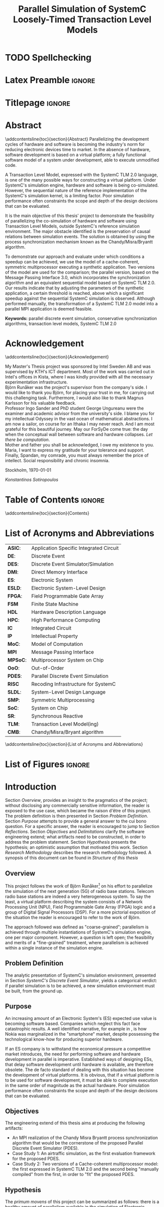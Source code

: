 #+TITLE: Parallel Simulation of SystemC Loosely-Timed Transaction Level Models
#+AUTHOR:Konstantinos Sotiropoulos
#+EMAIL: kisp@kth.se
#+STARTUP: overview
#+KEYWORDS: parallel discrete event simulation, conservative synchronization algorithms, transaction level models, SystemC TLM 2.0
#+OPTIONS: toc:nil title:nil date:nil creator:nil email:nil author:nil broken-links:mark tasks:nil

* TODO Spellchecking                                          

* Latex Preamble                                                     :ignore:
#+LATEX_HEADER: \documentclass[11pt,a4paper,oneside,openright,abstractoff,titlepage,final,BCOR10mm]{scrreprt}
#+LATEX_HEADER: \usepackage[margin=25mm]{geometry}
#+LATEX_HEADER: \usepackage[margin=25mm]{geometry}
#+LATEX_HEADER: \usepackage[english]{babel}
#+LATEX_HEADER: \usepackage{inputenc}
#+LATEX_HEADER: \usepackage[T1]{fontenc}
#+LATEX_HEADER: \usepackage{lastpage}
#+LATEX_HEADER: \usepackage{color}
#+LATEX_HEADER: \usepackage[table]{xcolor}
#+LATEX_HEADER: \usepackage{tabularx}
#+LATEX_HEADER: \usepackage{subfigure}
#+LATEX_HEADER: \usepackage{listings}
#+LATEX_HEADER: \usepackage{rotating} 
#+LATEX_HEADER: \usepackage{lmodern} 
#+LATEX_HEADER: \usepackage{amsmath}
#+LATEX_HEADER: \usepackage{microtype}
#+LATEX_HEADER: \usepackage{multirow}
#+LATEX_HEADER: \usepackage{xcolor}
#+LATEX_HEADER: \usepackage[colorlinks]{hyperref}
#+LATEX_HEADER: \usepackage{graphicx}
#+LATEX_HEADER: \usepackage{todonotes}
#+LATEX_HEADER: \usepackage{float}
#+LATEX_HEADER: \usepackage{fancyhdr}
#+LATEX_HEADER: \usepackage{pdfpages} 
#+LATEX_HEADER: \usepackage{glossaries} 
#+LATEX_HEADER: \usepackage[intoc]{nomencl}
#+LATEX_HEADER: \usepackage{verse}
#+LATEX_HEADER: \newcommand{\attrib}[1]{\nopagebreak{\raggedcenter \footnotesize #1\par}}
#+LATEX_HEADER: \renewcommand{\poemtitlefont}{\raggedright\normalfont\large\bfseries\hspace{\leftmargin}}
#+LATEX_HEADER: \hypersetup{ colorlinks = true, urlcolor = cyan, linkcolor = blue, citecolor = red }
#+LATEX_HEADER: \usepackage{dsfont}
#+LATEX_HEADER: \usepackage{tikz}
#+LATEX_HEADER: \usepackage{tikz-uml}
#+LATEX_HEADER: \usetikzlibrary{arrows,shapes,automata,positioning}
#+LATEX_HEADER: \usepackage{algorithm}
#+LATEX_HEADER: \usepackage{algpseudocode}
#+LATEX_HEADER: \usepackage[automark,headsepline]{scrlayer-scrpage}	
#+LATEX_HEADER: \clearpairofpagestyles
#+LATEX_HEADER: \lefoot[\pagemark]{\pagemark}
#+LATEX_HEADER: \rofoot[\pagemark]{\pagemark}
#+LATEX_HEADER: \lehead{\leftmark}
#+LATEX_HEADER: \rohead{\leftmark}

* Titlepage                                                          :ignore:
#+BEGIN_EXPORT latex
\begin{titlepage}
\pagestyle{empty}
\begin{center}
  
  \vspace{5cm}
  
  \huge{Parallel Simulation of SystemC Loosely-Timed Transaction Level Models}
  \vspace{5cm} 
  
  \Large Master of Science Thesis\\
  \vspace{2cm}
  
  \today
  \vspace{6cm}
  
  \begin{tabular}{ll} 
  \noindent Author: 	 		& Konstantinos Sotiropoulos \\
  \noindent Supervisor: 		& Björn Runåker (Intel Sweden AB) \\ 

  \noindent Examiner:  	 		& Prof. Ingo Sander (KTH)\\ 
  \noindent Academic advisor: 	        & PhD student George Ungureanu (KTH)
  \end{tabular}
  \vspace{2.5cm}

  \small
  \begin{tabular}{l}
  \textsc{KTH Royal Institute of Technology}\\
          School of Information and Communication Technology\\
          Department of Electronic Systems\\
	  Stockholm, Sweden
  \end{tabular}
  
\end{center} 
\end{titlepage}
\clearpage
#+END_EXPORT

* Abstract
:PROPERTIES:
:UNNUMBERED: t
:END:
\pagestyle{empty}
\pagenumbering{roman}

\addcontentsline{toc}{section}{Abstract}
Parallelizing the development cycles of hardware and software is becoming the industry's norm for reducing electronic devices time to market.
In the absence of hardware, software development is based on a virtual platform; 
a fully functional software model of a system under development, able to execute unmodified code.

A Transaction Level Model, expressed with the SystemC TLM 2.0 language, is one of the many possible ways for constructing a virtual platform.
Under SystemC's simulation engine, hardware and software is being co-simulated.
However, the sequential nature of the reference implementation of the SystemC's simulation kernel, is a limiting factor.
Poor simulation performance often constraints the scope and depth of the design decisions that can be evaluated.

It is the main objective of this thesis' project to demonstrate the feasibility of parallelizing the co-simulation of hardware and software using Transaction Level Models, outside SystemC's reference simulation environment.
The major obstacle identified is the preservation of causal relations between simulation events.
The solution is obtained by using the process synchronization mechanism known as the Chandy/Misra/Bryantt algorithm.

To demonstrate our approach and evaluate under which conditions a speedup can be achieved, we use the model of a cache-coherent, symmetric multiprocessor executing a synthetic application. 
Two versions of the model are used for the comparison; the parallel version, based on the Message Passing Interface 3.0, which incorporates the synchronization algorithm and an equivalent sequential model based on SystemC TLM 2.0.
Our results indicate that by adjusting the parameters of the synthetic application, a certain threshold is reached, above which a significant speedup against the sequential SystemC simulation is observed.
Although performed manually, the transformation of a SystemC TLM 2.0 model into a parallel MPI application is deemed feasible.

*Keywords:* parallel discrete event simulation, conservative synchronization algorithms, transaction level models, SystemC TLM 2.0



\clearpage

* Acknowledgement
:PROPERTIES:
:UNNUMBERED: t
:END:
\pagestyle{empty}
\addcontentsline{toc}{section}{Acknowledgement}

My Master's Thesis project was sponsored by Intel Sweden AB and was supervised by KTH's ICT department.
Most of the work was carried out in Intel's offices in Kista, where I was kindly provided with all the necessary experimentation infrastructure.\\

Björn Runåker was the project's supervisor from the company's side.
I would like to thank you Björn, for placing your trust in me, for carrying out this challenging task.
Furthermore, I would also like to thank Magnus Karlsson for his valuable feedback.\\

Professor Ingo Sander and PhD student George Ungureanu were the examiner and academic advisor from the university's side. 
I blame you for my intellectual Odyssey in the vast ocean of mathematical abstractions.
I am now a sailor, on course for an Ithaka I may never reach.
And I am most grateful for this beautiful journey.
May our ForSyDe come true: the day when the conceptual wall between software and hardware collapses.
\textit{Let there be computation}.\\

Mother and father you shall be acknowledged, I owe my existence to you.
Maria, I want to express my gratitude for your tolerance and support.
Finally, Spandan, my comrade, you must always remember the price of intellect.
Social responsibility and chronic insomnia.

\vspace{1.0cm}

\noindent
Stockholm, \today

\textit{Konstantinos Sotiropoulos}
\clearpage

#+BEGIN_LATEX
\begin{verse}[\linewidth]
\itshape  As you set out for Ithaka \\
          hope the voyage is a long one, \\
          full of adventure, full of discovery. \\!

          But do not hurry the journey at all. \\
          Better if it lasts for years, \\
          so you are old by the time you reach the island, \\
          wealthy with all you have gained on the way, \\
          not expecting Ithaka to make you rich. \\!

          Ithaka gave you the marvelous journey. \\
          Without her you would not have set out. \\
          She has nothing left to give you now. \\!
 
          And if you find her poor, Ithaka won’t have fooled you. \\
          Wise as you will have become, so full of experience, \\
          you will have understood by then what these Ithakas mean. \\!
	  
	  \attrib{ Konstantinos Kavafis, Ithaka }
\end{verse}
\clearpage
#+END_LATEX

* Table of Contents                                                  :ignore:
#+TOC: headlines 3
\addcontentsline{toc}{section}{Contents}
\clearpage

* List of Acronyms and Abbreviations
:PROPERTIES:
:UNNUMBERED: t
:END:

#+ATTR_LATEX: :center nil
| *ASIC*:  | Application Specific Integrated Circuit |
| *DE*:    | Discrete Event                          |
| *DES*:   | Discrete Event Simulator/Simulation     |
| *DMI*:   | Direct Memory Interface                 |
| *ES*:    | Electronic System                       |
| *ESLD*:  | Electronic System-Level Design          |
| *FPGA*:  | Field Programmable Gate Array           |
| *FSM*    | Finite State Machine                    |
| *HDL*    | Hardware Description Language           |
| *HPC*:   | High Performance Computing              |
| *IC*     | Integrated Circuit                      |
| *IP*     | Intellectual Property                   |
| *MoC*:   | Model of Computation                    |
| *MPI*    | Message Passing Interface               |
| *MPSoC*: | Multiprocessor System on Chip           |
| *OoO*:   | Out-of-Order                            |
| *PDES*:  | Parallel Discrete Event Simulation      |
| *RISC*   | Recoding Infrastructure for SystemC     |
| *SLDL*:  | System-Level Design Language            |
| *SMP*:   | Symmetric Multiprocessing               |
| *SoC*:   | System on Chip                          |
| *SR*:    | Synchronous Reactive                    |
| *TLM*:   | Transaction Level Model(ing)            |
| *CMB*:   | Chandy/Misra/Bryant algorithm           |
\addcontentsline{toc}{section}{List of Acronyms and Abbreviations}
\clearpage

* List of Figures                                                    :ignore:
#+BEGIN_EXPORT latex
\listoffigures
\addcontentsline{toc}{section}{List of Figures}
\clearpage
#+END_EXPORT 

* Introduction
\pagenumbering{arabic}
\pagestyle{scrheadings}

Section [[Overview]], provides an insight to the pragmatics of the project; 
without disclosing any commercially sensitive information, the reader is exposed to the use case, which became the raison d'être of this project.
The problem definition is then presented in Section [[Problem Definition]].
Section [[Purpose]] attempts to provide a general answer to the cui bono question. For a specific answer, the reader is encouraged to jump to Section [[Reflections]].
Section [[Objectives]] and [[Delimitations]] clarify the software engineering extend; what artifacts need to be constructed, in order to address the problem statement.
Section [[Hypothesis]] presents the hypothesis; an optimistic assumption that motivated this work.
Section [[Research Methodology]] describes the research methodology followed.
A synopsis of this document can be found in [[Structure of this thesis]]

** Overview
This project follows the work of Björn Runåker[fn:bjorn] \cite{Runaker2015} on his effort to parallelize the simulation of the next generation (5G) of radio base stations.
Telecom radio base stations are indeed a very heterogeneous system.
To say the least, a virtual platform describing the system consists of a Network Processing Unit (NPU), Field Programmable Gate Array (FPGA) logic and a group of Digital Signal Processors (DSP).
For a more pictorial exposition of the situation the reader is encouraged to refer to the work of Björn.

The approach followed was defined as "coarse-grained";
parallelism is achieved through multiple instantiations of SystemC's simulation engine, one per major component.
However, a question is left open;
the feasibility and merits of a "fine-grained" treatment, where parallelism is achieved within a single instance of the simulation engine.

[fn:bjorn] Björn Runåker works as a Platform Application Engineer for Intel in Stockholm: https://www.linkedin.com/in/runaker

** Problem Definition
The analytic presentation of SystemC's simulation environment, 
presented in Section [[SystemC's Discrete Event Simulator]], 
yields a categorical verdict: if parallel simulation is to be achieved, 
a new simulation environment must be built, from the ground up.

** Purpose
An increasing amount of an Electronic System's (ES) expected use value is becoming software based.
Companies which neglect this fact face catastrophic results.
A well identified narrative, for example in \cite{Surowiecki2013}, 
is how Nokia was marginalized in the "smartphone" market, 
despite possessing the technological know-how for producing superior hardware.

If an ES company is to withstand the economical pressure a competitive market introduces, the need for performing software and hardware development in parallel is imperative.
Established ways of designing ESs, that delay software development until hardware is available, are therefore obsolete.
The de facto standard of dealing with this situation has become the development of virtual platforms.
It is obvious, that if a virtual platform is to be used for software development, it must be able to complete execution in the same order of magnitude as the actual hardware.
Poor simulation performance often constraints the scope and depth of the design decisions that can be evaluated.

** Objectives
The engineering extend of this thesis aims at producing the following artifacts:
+ An MPI realization of the Chandy Misra Bryantt process synchronization algorithm that would be the cornerstone of the proposed Parallel Discrete Event Simulator (PDES).
+ Case Study 1: An airtraffic simulation, as the first evaluation framework for the proposed PDES.
+ Case Study 2: Two versions of a Cache-coherent multiprocessor model: the first expressed in SystemC TLM 2.0 and the second being "manually compiled" from the first, in order to "fit" the proposed PDES.

** Hypothesis
The \textit{primum movens} of this project can be summarized as follows: there is a healthy amount of parallelism available in the simulation of Electronic Systems, especially in the context of virtual platforms, where hardware and software are co-simulated.
It all boils down to a simple question; how can the model of a parallel machine not be parallel itself?

** Delimitations
The following list demonstrates a number of artifacts that are not to be expected from this work, mainly due to their implementation complexity, given the limited time scope of a thesis project.
However, one must keep in mind that the term "implementation complexity" often conceals the more fundamental question of feasibility.

+ A modified version of the reference SystemC simulation kernel, capable of orchestrating a parallel simulation.
 
+ A compiler for translating SystemC TLM 2.0 models into parallel applications. In fact, the previous statement should be generalized, for the shake of brevity:
  this thesis will not produce any sort of tool or utility.

+ Any form of quantitative comparison between the proposed and existing attempts to parallelize SystemC TLM 2.0 simulations.

** Research Methodology
The presentation of the research methodology, adopted in this work, is influenced by Anne Håkansson's paper titled \textit{"Portal of Research Methods and Methodologies for Research Projects and Degree Projects"} \cite{Hakansson2013}.
This work presents a qualitative research on the field of Parallel Discrete Event Simulator development for Electronic Systems Simulation.
The novelty of the subject makes qualitative research a necessary step for establishing the relevant theories and experimentation procedures needed by more quantitative approaches.
The methodology applied is illustrated in Figure \ref{fig:methodology}.
A further explanation of the figure is imminent:

#+BEGIN_EXPORT latex
\begin{figure}[htpb]
\centering
\tikzstyle{block} = [draw, fill=white, rectangle, minimum height=3em, minimum width=6em]
\tikzstyle{sum} = [draw, fill=blue!20, circle, node distance=1cm]
\tikzstyle{input} = [coordinate]
\tikzstyle{output} = [coordinate]
\tikzstyle{pinstyle} = [pin edge={to-,thin,black}]

% The block diagram code is probably more verbose than necessary
\begin{tikzpicture}[node distance=3cm]%auto,>=latex']
    % We start by placing the blocks
    \node [block, pin={[pinstyle]above:Philosophical Assumption}] (crit) {\small Criticalism};
    \node [block, pin={[pinstyle]below:Research Approach}, right of=crit] (conc) {\small Conceptual};
    \node [block, pin={[pinstyle]above:Research Strategy}, right of=conc, text width=2.5cm, align=center] (ind) {\small Induction on Case Studies};
    \node [block, pin={[pinstyle]below:Quality Assurance}, right of=ind] (tra) {\small Transferability};

    % Once the nodes are placed, connecting them is easy. 
    \draw [draw,->]  (crit) -- node {} (conc);
    \draw [->]       (conc) -- node {} (ind);
    \draw [->]       (ind) --  node {} (tra);

\end{tikzpicture}
\caption{Qualitative Research Methodology}
\label{fig:methodology}
\end{figure}
#+END_EXPORT


+ *Criticalism*: The reality of Parallel Discrete Event Simulator development is being historically determined by the evolution of computational hardware.
+ *Conceptual*: Simulator development has not been properly associated with their relevant theoretical understanding: the Discrete Event Model of Computation.
                Terms like process, time, concurrency, determinism and causality are inconsistently used and usually lack of a proper mathematical definition within a solid framework.
		The development of the proposed Parallel Discrete Event Simulator is steered by this conceptual exploration.
                The importance of formalizing concepts with mathematics before development can be seen in the book \textit{"From Mathematics to Generic Programming"} by Alexander Stepanov and Daniel Rose \cite{Stepanov2014}, 
+ *Coded Case studies*: The proposed Parallel Discrete Event Simulator is tested by the implementation of the two case studies.
+ *Inductive*: The hypothesis is tested against the successful implementation of the two case studies. 
+ *Transferability*: The verification of two case studies can only be the basis step of inductive inference.
                     There is still the induction step, that is hoped to be addressed by the proposition of a compiler, that will allow every Loosely-Timed Transaction Level Model to "fit" the proposed Parallel Discrete Event Simulator.

** Structure of this thesis
The chapter assumes familiarity with C++.
+ Chapter [[Background]] wishes to inform the reader about the theoretical constituents of this project. 
+ Chapter [[Out of Order PDES with MPI]] presents the process synchronization algorithm that will be applied in the proposed PDES.
+ Chapter [[Methodology]] is a synoptic presentation of the case studies constructed for the evaluation of the proposed PDES.
+ Chapter [[Analysis]] will perform the inductive step.
+ Chapter [[Conclusion and Future Work]] concludes and provides the necessary reflections.
\clearpage

* Background
Section [[Electronic System-Level Design]] presents the outermost context; that is the engineering discipline of *Electronic System-Level Design (ESLD)* and how SystemC TLM 2.0 fits into the whole picture.
Section [[The Discrete Event Model of Computation]] hopes to help the reader understand why *Electronic System-Level Design Language* (ESLDL) models can be executed.
In Section [[SystemC's Discrete Event Simulator]], SystemC's simulation engine is presented. This section is complemented by the code example found in Appendix \ref{AppendixA}.
Before proceeding, the reader is advised to abandon momentarily any preconceptions about design, system, model, computation, time, concurrency and causality.

** Electronic System-Level Design
Section [[The Design Process]] defines the fundamental concepts of design, system, model and simulation.
In Sections [[Electronic Systems Design]] to [[Transaction-Level Model]], using Gajski and Kuhn's Y-Chart, the concept of a Transaction-Level Model is determined, as an instance in the engineering practice of Electronic System-Level Design (ESLD).
Section [[SystemC and TLM]] a rudimentary look on SystemC's role in ESLD.


*** The Design Process
We define the process of *designing* as the engineering art of incarnating a desired functionality into a perceivable, thus concrete, artifact.
An engineering artifact is predominantly referred to as a *system*, 
to emphasize the fact that it can be viewed as a structured collection of components and that its behavior is a product of the interaction among its components.

Conceptually, designing implies a movement from abstract to concrete, fueled by the engineer's *design decisions*, incrementally adding implementation details.
This movement is also known as the *design flow* and can be facilitated by the creation of an arbitrary number of intermediate artifacts called models.
A *model* is thus an abstract representation of the final artifact in some form of a language.
The design flow can be now semi-formally defined as a process of model refinement, with the ultimate model being the final artifact itself.
We use the term semi-formal to describe the process of model refinement, because to the best of our knowledge, 
such model semantics and algebras that would establish formal transformation rules and equivalence relations are far from complete \cite{Gajski2009}.

A desired property of a model is executability that is its ability to demonstrate portions of the final artifact's desired functionality in a controlled environment.
An *executable model*, allows the engineer to form hypotheses, conduct experiments on the model and finally evaluate design decisions.
It is now evident that executable models can firmly associate the design process with the scientific method.
The execution of a model is also known as *simulation* \cite{Editor2014}.



*** Electronic Systems Design
An Electronic System (ES) provides a desired functionality, by manipulating the flow of electrons.
Electronic systems are omnipotent in every aspect of human activity; 
most devices are either electronic systems or have an embedded electronic system for their cybernisis.

The prominent way for visualizing the ES design/abstraction space is by means of the Y-Chart.
The concept was first presented in 1983 \cite{Gajski1983} and has been constantly evolving to capture and steer industry practices.
Figure \ref{fig:Y-Chart} presents the form of the Y-Chart found in \cite{Gajski2009}.

#+BEGIN_EXPORT latex
\begin{figure}[htpb]
  \centering
  \begin{tikzpicture}[>=stealth',join=bevel,font=\sffamily,auto,on grid,decoration={markings, mark=at position .5 with \arrow{>}}]

    \coordinate (behaviouralNode) at (135:4cm);
    \coordinate (structuralNode) at (45:4cm);
    \coordinate (physicalNode) at (270:4cm);
    \coordinate (originNode) at (0:0cm);

    \node [above=1em] at (behaviouralNode) {\textbf{Behavioural Domain}};
    \node [above=1em] at (structuralNode) {\textbf{Structural Domain}};
    \node [below=1em] at (physicalNode) {\textbf{Physical Domain}};

    \draw[-, very thick] (behaviouralNode.south) -- (0,0) node[left,pos=0]{System Requirements} node[left,pos=0.2]{} node[left,pos=0.4]{} node[left,pos=0.6]{} node[left,pos=0.8]{Transfer Functions};

    \draw[-, very thick] (structuralNode.south) -- (0,0) node[pos=0]{Model of Computation} node[pos=0.2]{} node[pos=0.4]{} node[pos=0.6]{} node[pos=0.8]{Transistors};

    \draw[-, very thick] (physicalNode.south) -- (0,0) node[right,pos=0]{Virtual Platform} node[right,pos=0.2]{} node[right,pos=0.4]{} node[right,pos=0.6]{} node[right,pos=0.8]{Transistor layout};

    \draw[fill] (barycentric cs:behaviouralNode=1.0,originNode=0) circle (2pt);
    \draw[fill] (barycentric cs:behaviouralNode=0.8,originNode=0.2) circle (2pt);
    \draw[fill] (barycentric cs:behaviouralNode=0.6,originNode=0.4) circle (2pt);
    \draw[fill] (barycentric cs:behaviouralNode=0.4,originNode=0.6) circle (2pt);
    \draw[fill] (barycentric cs:behaviouralNode=0.2,originNode=0.8) circle (2pt);

    \draw[fill] (barycentric cs:structuralNode=1.0,originNode=0) circle (2pt);
    \draw[fill] (barycentric cs:structuralNode=0.8,originNode=0.2) circle (2pt);
    \draw[fill] (barycentric cs:structuralNode=0.6,originNode=0.4) circle (2pt);
    \draw[fill] (barycentric cs:structuralNode=0.4,originNode=0.6) circle (2pt);
    \draw[fill] (barycentric cs:structuralNode=0.2,originNode=0.8) circle (2pt);

    \draw[fill] (barycentric cs:physicalNode=1.0,originNode=0) circle (2pt);
    \draw[fill] (barycentric cs:physicalNode=0.8,originNode=0.2) circle (2pt);
    \draw[fill] (barycentric cs:physicalNode=0.6,originNode=0.4) circle (2pt);
    \draw[fill] (barycentric cs:physicalNode=0.4,originNode=0.6) circle (2pt);
    \draw[fill] (barycentric cs:physicalNode=0.2,originNode=0.8) circle (2pt);

    \draw[black!50] (0,0) circle (4.0cm);
    \draw[black!50] (0,0) circle (3.2cm);
    \draw[black!50] (0,0) circle (2.4cm);
    \draw[black!50] (0,0) circle (1.6cm);
    \draw[black!50] (0,0) circle (0.8cm);

  \end{tikzpicture}
  \caption{Gajski-Kuhn \index{Gajski-Kuhn Y-chart}Y-chart} 
  \label{fig:Y-Chart}
\end{figure}
#+END_EXPORT

The Y-Chart quantizes the design space into four levels of abstraction; system, processor, logic and circuit, represented as the four concentric circles.
For each abstraction level, one can use different ways for describing the system: behavioral, structural and physical.
These are represented as the three axises, hence the name Y-Chart.
Models can now be identified as points in this design space.

A typical design flow for an Integrated Circuit (IC) begins with a high-level behavioral model capturing the system's specifications and proceeds non-monotonically to a lower level structural representation, expressed as a netlist of, still abstract, components.
From there, Electronic Design Automation (EDA) tools will pick up the the task of reducing the abstraction of a structural model by translating the netlist of abstract components to a netlist of standard cells.
The nature of the standard cells is determined by the IC's fabrication technology (FPGA, gate-array or standard-cell ASIC).
Physical dimensionality is added by place and route algorithms, part of an EDA framework, signifying the exit from the design space, represented in the Y-Chart by the the "lowest" point of the physical axis.

The adjective non-monotonic is used to describe the design flow, because as a movement in the abstraction space, it is iterative:
design \rightarrow test/verify \rightarrow redesign.
This cyclic nature of the design flow is implied by the errors the human factor introduces, under the lack of formal model transformation methodologies in the upper abstraction levels.
The term *synthesis* is also introduced to describe a variety of monotonic movements in the design space: from a behavioral to a less-equally abstract structural model, from a structural to a less-equally abstract physical model, or for movement to less abstract models on the same axis.
Synthesis is distinguished from the general case of the design flow, in order to disregard the testing and verification procedures.
Therefore, the term synthesis may indicate the presence, or the desire of having, an automated design flow.
Low-level synthesis is a reality modern EDA tools achieve, while high-level synthesis is still a utopia modern tools are converging to.





*** System-Level Design
To meet the increasing demand for functionality, ES complexity, as expressed by their heterogeneity and their size, is increasing.
Terms like Systems on Chip (SoC) and Multi Processor SoC (MPSoC), used for characterizing modern ES, indicate this trend.
With abstraction being the key mental ability for managing complexity, the initiation of the design flow has been pushed to higher abstraction levels.
In the Y-Chart the most abstract level, depicted as the outer circle, is the system level.
At this level the distinction between hardware and software is a mere design choice thus *co-simulation of hardware and software* is one of the main objectives.
Thereby the term *system-level design* is used to describe design activity at this level.



*** Transaction-Level Model
A *Transaction-Level Model* (TLM) can now be defined as the point in the Y-Chart where the physical axis meets the system abstraction level.
As mentioned in the previous unit, a TLM can be thought of as a *Virtual Platform* (VP), where an application can be mapped \cite{Rigo2011}.
Another way of perceiving the relationship between these three terms (TLM, VP and application) is to say the following:
An application "animates" the virtual platform by making its components communicate through transactions.
A TLM It is a fully functional software model of a complete system that facilitates *co-simulation of hardware and software*.

There are three pragmatic reasons that stimulate the development of a transaction level model.
At first, as already mentioned, software engineers must be equipped with a virtual platform they can use for *software development*, early on in the design flow, without needing to wait for the actual silicon to arrive.
Secondly, a TLM serves as a testbed for *architectural exploration* in order to tune the overall system architecture, with software in mind, prior to detailed design.
Finally, a TLM can be a reference model for hardware *functional verification*, that is, a golden model to which an RTL implementation can be compared.




*** SystemC and TLM
One fundamental question, for completing the presentation of ESLD, remains; How can models be expressed on the system level?
While maintaining the expressiveness of a Hardware Description Language (HDL), *SystemC* is meant to act as an *Electronic System Level Design Language* (ESLDL).
It is implemented as a C++ class library, thus its main concern is to provide the designer with executable rather than synthesizable models.
The language is maintained and promoted by Accellera (former Open SystemC Initiative OSCI) and has been standardized (IEEE 1666-2011 \cite{OpenSystemCInitiative2012}).
A major part of SystemC is the TLM 2.0 library, which is exactly meant for expressing TLMs.
Despite introducing different language constructs, TLM 2.0 is still a part of SystemC because it depends on the same simulation engine.
TLM 2.0 has been standardized separately in \cite{OpenSystemCInitiative2009}.
\clearpage

** The Discrete Event Model of Computation
With Section [[Models of Computation]] the reader will be able to understand why a linguistic artifact, such as a model, can be "animated".
In Sections [[Discrete Event Model of Computation]] we present the *Discrete Event Model of Computation* (DE MoC).
As with any MoC, the section presents what constitutes a component and what actions the component can perform.
Sections [[Causality and Concurrency]] and [[Time and Determinism]] define the concepts of causality, concurrency, time and determinism in the theoretical framework developed in the previous section.

*** Models of Computation
A *language* is a set of symbols, rules for combining them (its syntax), and rules for interpreting combinations of symbols (its semantics). 
The process of resolving the semantics of a linguistic artifact is called *computation*.
Two approaches to semantics have evolved: denotational and operational.
*Operational semantics*, which dates back to Turing machines, give the meaning of a language in terms of actions taken by some abstract machine. 
The word "machine" indicates a system that can be set in "motion" through "space" and time.

With operational semantics it is implied that a language can not determine computation by itself \cite{Jantsch2005}. 
Computation is an epiphenomenon of the "motion" of the underlying abstract machine, just like time indication in a mechanical watch is a byproduct of gear motion.
Consider the language of regular expressions.
A linguistic artifact in this language describes a pattern that is either matched or not by a string of symbols.
A Finite State Machine (FSM) is the underlying abstract machine.
Computation is a byproduct of the FSM changing states; was the final state an accepting state or not.
The rules that describe an abstract machine constitute a *Model of Computation (MoC)* \cite{Edwards1997}.

All of the above painstaking narrative has been formed to reach the following conclusion: 
The dominant MoC related to an ESLDL is called the *Discrete Event (DE)* MoC, and it is the presence of the DE MoC that makes an ESLDL model executable.

*** Discrete Event Model of Computation
First things first: why is this MoC called discrete?
The system is mathematically represented as a set of variables $\mathds{V}$.
The system's *state* is a mapping from $\mathds{V}$ to a value domain $\mathds{U}$.
The system changes states in a *discrete* fashion; 
the set $\mathds{A}$ of all possible system states can be enumerated by natural numbers ($|\mathds{A}| = \aleph_0$).

Now let us proceed to the event part.
The components of a DE MoC are called *processes*.
The set of processes is denoted by $\mathbb{P}$.
Processes introduce a spatial decomposition of a system; the set of processes define a partition on $\mathds{V}$.
A process can now be defined as a set of *events* $P_i \subseteq \mathds{E}$ where $i\in\mathbb{N}$.
An event denotes a system state change; from the system's perspective, it can be regarded as a mapping $\mathds{A} \rightarrow \mathds{A}$.
$\mathds{E}$ is a universal set on which processes $P_i$ define a partition.
The above description can be crystallized in the following axiom:

#+BEGIN_EXPORT latex
\begin{equation}
\tag{Axiom 1}
(e_k \in P_i \land e_l \in P_j) \implies (v(e_k) \cap v(e_l) = \emptyset)
\end{equation}
#+END_EXPORT
where $v$ denotes the set of variables that change values, between the system state change induced by an event.

$\mathds{E}$ is a partially ordered set under the relationship *"happens before"*, denoted by the symbol $\sqsubset$ \cite{Lamport1978}.
The binary relationship $\sqsubset$, apart from being antisymmetric and transitive, is irreflexive; 
an event can not "happen before" itself.

On a process two actions are performed: communication and execution.
Both of these can be defined as functions $\mathds{E} \rightarrow \mathds{E}$.
*Execution* $f: P_i \rightarrow P_i$ is the processing of events (hence the name process to describe the entity that performs this action).
In simpler terms, execution "consumes" an event, changes the system's state and thus "produces" an event.
*Communication* $g: P_i \rightarrow P_j$ is the exchange of events.
In simpler terms, communication maps an event from one process to an event in another process.

One final remark about Axiom 1 now that the terms communication and execution have been defined.
Axiom 1 leads to the conclusion that a DE MoC directly incorporates the software engineering principle of \textit{"Separation of concerns between execution and communication"}.
In the absence of shared variables, processes can only interact "explicitly", through their communication functions.
From a theoretical standpoint, demanding this separation of concerns, yields simpler reasoning about the behavior of a system.
However, one would argue that this is a distortion of reality; in modern multiprocessors communication is implicitly performed through shared memory.
Given our critical approach on reality, we therefore encourage the reader to question this trend.
For example, in XMOS' XS1 architecture \cite{May2009}, the separation of concerns has been directly realized in hardware.

*** Causality and Concurrency
The relationship *"causally affects"*, denoted by the symbol $\propto$, is introduced as an irreflexive, antisymmetric and transitive binary relationship on the set $\mathds{E}$.
*Causality*, as a philosophical assumption about the behaviour of a system, can now be mathematically captured by the following three axioms:
#+BEGIN_EXPORT latex
\begin{equation}
\tag{Axiom 2}
e_1 \propto e_2 \implies e_1 \sqsubset e_2
\end{equation}
#+END_EXPORT
#+BEGIN_EXPORT latex
\begin{equation}
\tag{Axiom 3}
e = f(e) \implies e \propto f(e) \implies e \sqsubset f(e) 
\end{equation}
#+END_EXPORT
#+BEGIN_EXPORT latex
\begin{equation}
\tag{Axiom 4}
e = g(e) \implies e \propto g(e) \implies e \sqsubset g(e)
\end{equation}
#+END_EXPORT

Axiom 3 also implies the the sets $P_i$ are totally ordered under both $\sqsubset$ and $\propto$.
Two events $e_1,e_2 \in \mathds{E}$ are *concurrent* if neither $e_1 \sqsubset e_2$ nor $e_2 \sqsubset e_1$ holds.
It follows, that concurrent events are not causally related.

#+BEGIN_EXPORT latex
\begin{figure}[htpb]
\centering
\begin{tikzpicture}[
arrow/.style={draw,->,>=stealth},
point/.style={circle,fill=black},
every node/.style={node distance = 10},
]

\node (p1) at (0,2) {$p_1$};
\node (p2) at (0,1) {$p_2$};
\node (p3) at (0,0) {$p_3$};

\node (p1l) at (0.2,2) {};
\node (p2l) at (0.2,1) {};
\node (p3l) at (0.2,0) {};

\node (p1r) at (8,2) {};
\node (p2r) at (8,1) {};
\node (p3r) at (8,0) {};

\path[draw] (p1l.center) edge (p3l.center);

\draw[arrow] (p1l.center) to (p1r);
\path[arrow] (p2l.center) to (p2r);
\path[arrow] (p3l.center) to (p3r);

\node[point] (a) at (1,2) {};
\node [below of = a] {a};
\node[point] (b) at (2.5,2) {};
\node [below of = b] {b};
\node[point] (c) at (1,1) {};
\node [below of = c] {c};
\node[point] (d) at (5.5,1) {};
\node [below of = d] {d};
\node[point] (e) at (1.75,0) {};
\node [below of = e] {e};
\node[point] (f) at (7,0) {};
\node [below of = f] {f};

\path[arrow] (b) edge node [right] {} (c);
\path[arrow] (d) edge node [right] {} (f);
\end{tikzpicture}
\caption{DE spacetime decomposition} 
\label{fig:DE}
\end{figure}
#+END_EXPORT

Figure \ref{fig:DE} provides a visual understanding of a DE system, as a spaceXtime diagram.
A discrete perception of space is obtained by process decomposition (y-axis), while the perception of time (x-axis) is obtained by process actions.
The horizontal arrows indicate process execution, while non-horizontal arrows indicate process communication.
Events are represented as points in this plane.
The execution and communication properties are denoted by placing the input event on the start of the arrow and the output event at its tip [fn:223].

To move forward in time, one must follow a *chain* of ordered, under the $\sqsubset$ relationship, events.
One such chain is the sequence $a,b,c,d,f$.
Event $a$ *may* causally affect $f$.
Events $d,e$ are concurrent: there is no chain that contains both.
Event $d$ cannot causally affect $e$ and vice versa.
The time axis is not resolved; a time modeling technique for relating an event with a number, its timestamp, has not yet been defined. 
That is why the placement of events on the plane, for example events $d,e$ is quite arbitrary, non-unique and maybe counter intuitive.

[fn:223] For execution, the reader has to imagine the presence of many intermediate arrows, between two subsequent events on the same horizontal arrow. The start is at the left event and the tip at the right.

*** Time and Determinism
A realization of the DE abstract machine is called a *Discrete Event Simulator (DES)*.
When implementing a DES, one needs to differentiate between two notions of time: Simulated/logic time and real/wallclock time.
*Real/Wallclock time* refers to the notion of time existing in the simulator's environment; for example a x86 Time Stamp Counter (TSC) measuring the number of cycles since reset.
*Logic/real time* is defined as a the notion of time in the DES; a *logic time modeling* technique associates an event with a value, which is called its *timestamp*.
Since $\mathds{E}$ is partially ordered and only the sets $P_i$ are totally ordered, one is forced to reach the conclusion that the nature of the DE MoC instigates a *relativistic notion of logic time*.
Logic time may be different across processes, at any moment in real time, and it is only through communication that a global perception of logic time can be formulated.

Logic time modeling is deferred to the implementation of the DE abstract machine and is highly depended on the nature of the underlying hardware. 
Is it *parallel*, where the spatial decomposition defined in the DE can be preserved? 
Or is it *sequential*, where the space dimensionality must be emulated.
The only restrictions DE semantics impose on a logic time modeling technique $C$ are:

#+BEGIN_EXPORT latex
\begin{equation}
\tag{Axiom 5}
       e_1 \sqsubset e_2 \implies C(e_1) < C(e_2) 
\end{equation}
#+END_EXPORT
#+BEGIN_EXPORT latex
\begin{equation}
\tag{Axiom 6}
       |Range(C)| \geq \aleph_0
\end{equation}
#+END_EXPORT

If a DES can infer a total ordering of $\mathds{E}$, through a logic time modeling technique, then the simulation is said to be *deterministic*.
A total ordering of $\mathds{E}$ also infers a total ordering of the set $\mathds{S}$: the system states encountered during simulation ($\mathds{S} \subseteq \mathds{A}$).
Determinism is a very important reasoning facility, engineers seek from the simulation of the systems they construct, in order to provide any formal statement about the system's behavior.
Physicists, especially those engaged with quantum mechanics, are more tolerant to non-determinism.

\clearpage

** SystemC's Discrete Event Simulator
The easiest way to realize the DE MoC concept of a process, in SystemC, is through an \texttt{SC\_MODULE} equipped with a *single* "thread" (\texttt{SC\_THREAD}, \texttt{SC\_METHOD} or \texttt{SC\_CTHREAD}). 
The encapsulation of a "thread" within an \texttt{SC\_MODULE} is a necessary, but not sufficient, condition for achieving spatial decomposition.
The designer can still abuse the fact that SystemC is embedded on C++.
Quoting Bjarne Stroustrup: \textit{"C makes it easy to shoot yourself in the foot; C++ makes it harder, but when you do it blows your whole leg off"}.

Section [[Coroutines]] presents the fundamental mechanism behind SystemC's DES: coroutines.
With this section, the reader will also understand why the previously mentioned term "threads" was quoted.
Sections [[The kernel]] to [[Event Notification and Process Yielding]] give an analytic description of the actions performed in SystemC's simulation environment.
An algorithmic description of the simulator's main event loop can be found in Section [[SystemC's Main Event Loop]].
The Section is complemented by the code examples found in Appendices \ref{AppendixA} and \ref{AppendixB}.

[fn:bjarne] Verified in: http://www.stroustrup.com/bs_faq.html#really-say-that

*** Coroutines
SystemC's distribution comes with a sequential realization of the DE MoC, referred to as the reference *SystemC simulation engine* \cite{OpenSystemCInitiative2012}.
It is a sequential implementation because the spatial decomposition of the system is emulated through *coroutines* (also known as co-operative multitasking). 
Co-routines in SystemC have been counterintuively named as \texttt{SC\_METHOD}, \texttt{SC\_THREAD} or \texttt{SC\_CTHREAD}.
A coroutine is neither a function nor a thread.

Processes, realized as coroutines[fn:pthread], perform their actions (computation, communication), henceforth *run*, without interruption.
At any moment in real time only a single process can be running.
No other process can run until the running process has voluntarily *yielded*.
Furthermore, a non-running process can not preempt or interrupt the running process.

A process can be declared sensitive to a number of events (static sensitivity).
Moreover, a process can declare itself sensitive to events (dynamic sensitivity).
All of the events the process is sensitive to, form its *sensitivity list*.
A yielded process is awaiting for events in its sensitivity list to to be triggered.

Before yielding, a process saves its context and registers its identity in a global structure of coroutine handlers called the *waiting list*.
Along comes the question: to whom does a yielding process pass the baton of control flow?

[fn:pthread] The exact library that realizes co-routines in C++ is determined during the compilation of the SystemC distribution. 
             In GNU/Linux, SystemC version 2.3.1 supports QuickThreads and Posix Threads.
	     However, it is highly probable that future revisions of the C++ standard will include *resumable functions*, a concept semantically equivalent to coroutines.



*** The kernel
The *kernel* is the simulation's director \cite{Editor2014}, the maestro of a well orchestrated simulation music.
Processes yield to the kernel, a coroutine himself.
In the presence of an ill-behaved never yielding process, the kernel is powerless [fn:kernel].

The kernel is responsible for many things[fn:forward]:
1. If there are no events in the *global event queue* and the list of runnable processes is empty, it must *terminate* the simulation.
2. It sorts the global event queue according to timestamp order.
3. It possesses a global perspective over logic time:
   *global time* advances according to the timestamp of the event (from the global event queue) last triggered.
4. When the list of runnable processes has been depleted, it is his duty to trigger the next, according to timestamp order, event.
   It first checks whether there are events in the *delta notification queue*. 
   Triggering these events do not advance global time.
   It then checks the global event queue.
5. When *triggering* an event, it must identify which processes can be moved from the waiting to the runnable list. 
   The decision is based on a process' sensitivity list.
6. It is responsible for *context switching* between the running and a runnable process. 
   The selection of the running process from the list of runnable processes is implementation-defined.
   An example of such a situation can be found in Appendix \ref{AppendixB}.

A spectre is haunting the previous description of the kernel: how is logic time modeled?

[fn:kernel] This is exactly the most important problem faced by early operating systems (16-bit era). 
            Their cooperative nature could not discipline poorly designed applications.
[fn:forward] Please note that many terms are forward-declared and defined either further down in the description or in upcoming sections.


*** Modeling Time
Logic time can be represented as a vector [fn:dense] $\in \mathbb{N}^n$ where $n \in \mathbb{N}}$.
This time modeling technique is referred to as *superdense time* \cite{Editor2014}. 
Every event is associated with a vector; in other words, every event has a timestamp.
Ordering of events comes as a lexicographical comparison between timestamps.

SystemC explicitly defines logic time as a vector $(t,n)$.
Although, as demonstrated in Appendix \ref{AppendixB}, there is an implied third dimension.

The first co-ordinate of a logic time vector is meant for modeling real time.
*Modeled real time values* are used as timing annotations the designer injects into the system in order to describe the duration of communication and execution in the physical system.
The choice of using the term "superdense" for this logic time modeling technique can now be understood: 
between any two events $e_1, e_2$, with modeled real time values $t_1, t_2$, $\exists e_3$, such that $timestamp(e_1) < timestamp(e_3) < timestamp(t_2)$.
Two events $e_1, e_2$ associated with the timestamps $(t_1,n_1), (t_2, n_2)$ are said to be *simultaneous* if $t_1 = t_2$.
If both $t_1 = t_2$ and $n_1 = n_2$ they are *strongly simultaneous*.

To avoid quantization errors and the non-uniform distribution of floating point values, SystemC internally represented logic time as an integral multiple of an SI unit referred to as the time resolution.
The integral multiplier is limited by the underlying machine's capabilities: in a 64-bit architecture its maximum value is $2^{64}-1$.
The minimum time resolution SystemC can provide is that of a femtosecond ($10^{-15}$ seconds).

To assist in the construction of modeled real time values, SystemC provides the class \texttt{sc\_time}.
\texttt{sc\_time}'s constructor takes two arguments: (\texttt{double}, \texttt{SC\_TIME}) [fn:unit].
The designer needs to be very careful when providing timing annotations: modeled real time is internally represented as an integral value, despite \texttt{sc\_time}'s constructor having a floating point argument.
The mistake of using a value of \texttt{sc\_time(0.5, SC\_FS)} can only be detected during *run-time*.
The same applies for a value of \texttt{sc\_time(1, SC\_SEC)} with a time resolution of 1 \texttt{SC\_FS}.



[fn:dense] This terminology is not consistent across literature, for example the term *dense* \cite{Furia2010} may also imply that logic time $\in \mathbb{R}$ or $\mathbb{Q}$.
           By Cantor's \textit{"diagonal count"}, $|\mathbb{N}\times...\times\mathbb{N}| = \aleph_0 < |R|$.
           The terms *superdense* and *dense* in this case are semantically different.
	   
[fn:unit] \texttt{SC\_TIME} is an enumeration: \texttt{SC\_SEC} for a second, \texttt{SC\_MS} for a millisecond etc.

*** Event Notification and Process Yielding
Events in SystemC are realized as instances of the class \texttt{sc\_event}.
Processes perform event notifications, by calling either of these variations of the \texttt{sc\_event.notify} method:
+ \texttt{notify(sc\_time t)}:     (Scheduled occurrence) The process adds the event to the global event queue. All sensitive processes will become runnable when the kernel triggers the event.
+ \texttt{notify()}:               (Immediate notify)    The process signals a flag within the kernel. All sensitive processes in the waiting list are moved to the runnable list, at the next context switch.
+ \texttt{notify(SC\_ZERO\_TIME)}: (Delayed occurrence)   The process adds the event to delta notification queue. All sensitive processes in the waiting list are moved to the runnable list, after the runnable list becomes empty.


Yielding is explicitly stated by a calling a variant of the \texttt{sc\_module.wait} method. The most important are:
+ \texttt{wait()}:            The process remains in the waiting list, until events in its sensitivity list are triggered.
+ \texttt{wait(sc\_time t)}   Before yielding, the process adds a newly created event in the global event queue, with timestamp = \texttt{t + global\_time}. It also becomes sensitive to this event.
+ \texttt{wait(sc\_event e)}  Before yielding, the process modifies its sensitivity list, so as to include \texttt{e}

*** SystemC's Main Event Loop
What follows is an algorithmic description of SystemC's main event loop.
#+BEGIN_EXPORT latex
\begin{algorithm}
\caption{SystemC's event loop (kernel's perspective)}
\label{alg:kernel}
\begin{algorithmic}[1]

   \While{scheduled events exist}          \Comment{Global clock progression loop}
      \State order events in global event queue
      \State trigger the event with the smallest timestamp
      \State advance global time
      \State make all sensitive processes runnable
      \While {runnable processes exist}    \Comment{Delta cycle progression loop}
          \While {runnable processes exist}\Comment{Immediate notifications loop}
	     \State run a process
             \State trigger all immediate notifications
             \State make all sensitive processes runnable
         \EndWhile
	 \State trigger all delta notifications
         \State make all sensitive processes runnable
       \EndWhile
   \EndWhile

\end{algorithmic}
\end{algorithm}
#+END_EXPORT



\clearpage

** Parallel Discrete Event Simulation
The previous section has made evident that the reference implementation of the SystemC DES is sequential and therefore can not utilize modern massively parallel host platforms. 
The most logical step in achieving faster simulations is to *realize and not emulate the DE MoC's spatial decomposition*.
By assigning each process to a different processing unit of a host platform (core or hardware thread) we enter the domain of *Parallel Discrete Event Simulation (PDES)*.

In Section [[Prior Art]] we give an overview of prior art in the field of PDES in SystemC.
Section [[Causality and Synchronization]] indicates under which conditions a PDES may break forward logic time movement and thus produce a *causality hazard*.

*** Prior Art
After making the strategical decision that for improving DES performance one must orchestrate parallel execution, the first tactical decision encountered is whether to keep a single simulated time perspective, or distribute it among processes.
For PDES implementations that enforce a global simulation perspective, the term *Synchronous PDES* has been coined \cite{Schumacher2010} \cite{Moy}.
In Synchronous PDES, parallel execution of processes is performed within a delta cycle. 
With respect to Alg \ref{alg:kernel}, a Synchronous PDES parallelizes the execution of the innermost loop (line 4).
However, as we will see in the next section, this approach will bare no fruits in the simulation of TLM Loosely Timed simulations, since delta cycles are never triggered \cite{Chen2012}.

Therefore, our interest is shifted towards *Out-of-Order PDES (OoO PDES)* \cite{Chen2015};  where each process has its own perception of simulated time, determined by the last event it received.
The most important project in OoO PDES for SystemC is \textit{RISC: Recoding infrastructure for SystemC} \cite{Liu2015}.
The project is ongoing [fn:version], and it is being carried out at the Center for Embedded and Cyber-physical Systems at the University of California, Irvine.
However, TLM 2.0 as a subset of SystemC, is not (yet) supported (Section 4.3 in \cite{Liu2015}).
The reason behind this absence can be found in Section [[Criticism]].
It is this lack of a SystemC TLM 2.0 compatible OoO PDES framework that justifies any novel approach on the matter.

[fn:version] When this thesis' literature study was being carried out, the project was at version V0.2.1. 

             

*** Causality Hazards 
The distribution of simulation time opens up Pandora's box.
Protecting an OoO PDES from *causality hazards* requires:
1. The partition of the system's state variables amongst processes.
2. The deployment of a process synchronization mechanism.

Consider Figure \ref{fig:hazard}.
Events $a,c$ are concurrent, since there can be no chain that contains both.
Neither $a \sqsubset c$ nor $c \sqsubset a$.
Therefore, in a PDES, they could be executed in parallel.
As a result, there is the possibility that event $f$ will occur before event $e$ in *real time*.
The need for *blocking* process $p_2$ until both events $e,f$ occur in real time, becomes evident.
In other words, the fundamental problem in an OoO PDES, can be understood as the following question: how can a process deduce that it is safe to advance its perception of time?
The answer to this question lies in *process synchronization*.
Process synchronization can be understood as a mechanism for blocking a process, until it gathers all the necessary information, about the perception of time its peer processes have.

#+BEGIN_EXPORT latex
\begin{figure}[htpb]
\centering
\begin{tikzpicture}[
arrow/.style={draw,->,>=stealth},
point/.style={circle,fill=black},
every node/.style={node distance = 10},
]

\node (p1) at (0,2) {$p_1$};
\node (p2) at (0,1) {$p_2$};
\node (p3) at (0,0) {$p_3$};

\node (p1l) at (0.2,2) {};
\node (p2l) at (0.2,1) {};
\node (p3l) at (0.2,0) {};

\node (p1r) at (8,2) {};
\node (p2r) at (8,1) {};
\node (p3r) at (8,0) {};

\path[draw] (p1l.center) edge (p3l.center);

\draw[arrow] (p1l.center) to (p1r);
\path[arrow] (p2l.center) to (p2r);
\path[arrow] (p3l.center) to (p3r);

\node[point] (a) at (1,2) {};
\node [below of = a] {a};
\node[point] (b) at (3.5,2) {};
\node [below of = b] {b};

\node[point] (e) at (3,1) {};
\node [below of = e] {e};
\node[point] (f) at (4.5,1) {};
\node [below of = f] {f};

\node[point] (c) at (1,0) {};
\node [below of = c] {c};
\node[point] (d) at (1.75,0) {};
\node [below of = d] {d};

\path[arrow] (b) edge node [right] {} (f);
\path[arrow] (d) edge node [right] {} (e);
\end{tikzpicture}
\caption{Causality Hazard in PDES} 
\label{fig:hazard}
\end{figure}
#+END_EXPORT

Synchronization mechanisms, with respect to how they deal with causality hazards, can be classified into two categories: *conservative* and *optimistic* \cite{Fujimoto2015}.
Conservative mechanisms strictly avoid the possibility of any causality hazard ever occurring by means of model introspection and process synchronization.
On the other hand, optimistic/speculative approaches use a detection and recovery approach: when *causality errors* are detected a rollback mechanism is invoked to restore the system in its prior state.
An optimistic compared to a conservative approach will theoretically yield better performance in models where communication, thus the probability of causality errors, is below a certain threshold \cite{Fujimoto1990}.

Both groups present severe implementation difficulties.
For conservative algorithms, model introspection and static analysis tools might be very difficult to develop,
while the rollback mechanism of an optimistic algorithm may require complex entities, such as a hardware/software transactional memory \cite{Anane2015} .

\clearpage

** SystemC TLM 2.0                           
At the time of writing and to the best of our knowledge, we can not verify the existence of a comprehensive guide[fn:groundup] about system level modeling with SystemC TLM 2.0.
A common practice among engineers, who want to learn system-level modeling with SystemC TLM 2.0, is to attend courses offered by training companies [fn:doulos].
Hence, there is an obligation to provide a quick introduction into the subject, and in particular to the SystemC TLM 2.0 Loosely-Timed (LT) coding style.

Section [[The Role of SystemC TLM 2.0]] presents the typical use case of TLM[fn:tlm2].
Section [[Criticism]] presents the dominant source of criticism for TLM.
In Sections [[TLM 2.0 Terminology]] and [[Generic Payload]] TLM's basic jargon is presented: transactions, initiator/interconnect/target components, sockets and the generic payload.
In Section [[Coding Styles and Transport Interfaces]] the Loosely-Timed coding style is defined.
The chapter is complemented by Appendix \ref{AppendixE}, where the reader can find a simple Loosely-Timed model.

[fn:groundup] From the preface of the second edition of \textit{"SystemC: From the Ground Up"} \cite{Black2010}, we quote: 
              \textit{"Those of you who follow the industry will note that this is not TLM 2.0. This new standard was still emerging during the writing of this edition. But not to worry! Purchasers of this edition can download an additional chapter on TLM 2.0 when it becomes available within the next six months at www.scftgu.com"}.
	      The additional chapter has not yet been produced...
[fn:doulos] For example Cadence and Doulos.
[fn:tlm2] From now on when the term TLM is mentioned, it strictly refers to SystemC TLM 2.0. 
          Earlier versions of TLM will not be examined. 

*** The Role of SystemC TLM 2.0
As stated in unit [[Electronic System-Level Design]], a Transaction Level Model is considered a virtual platform where a software application can be mapped.
TLM enhances SystemC's expressiveness in order to facilitate the *modular description* and *fast simulation* of virtual platforms.
TLM as a language, unlike C/C++, VHDL or pure SystemC, is not meant for describing individual functional/architectural/system blocks/modules/components (henceforth *Intellectual Property (IP)*).
Its role is to make these individual IP blocks communicate with each other, as demonstrated in Figure [[fig:tlm_as_wrapper]].

#+BEGIN_SRC ditaa :file Figures/tlm_as_wrapper.png :cmdline -S --font "Times New Roman"
                                                                           +-------------------+
                                                                           |                   |
 ------------------------------------------------------------------------> | Memory Mapped Bus |
         |                         |                          |            |                   |
         v                         v                          v            +-------------------+
+--------+----------+     +--------+----------+      +--------+----------+
|    TLM Wrapper    |     |    TLM Wrapper    |      |    TLM Wrapper    |
|                   |     |                   |      |                   |
|  +-------------+  |     |  +-------------+  |      |  +-------------+  |
|  |    ISS      |  |     |  |             |  |      |  |             |  |
|  |             |  |     |  |  Algorithm  |  |      |  |             |  |
|  |+-----------+|  |     |  |             |  |      |  |    VHDL     |  |
|  ||Object Code||  |     |  |    in C     |  |      |  |             |  |
|  |+-----------+|  |     |  |             |  |      |  |             |  |
|  +-------------+  |     |  +-------------+  |      |  +-------------+  |
+-------------------+     +-------------------+      +-------------------+
#+END_SRC

#+CAPTION: TLM 2.0 as a mixed language simulation technology
#+NAME: fig:tlm_as_wrapper
[[file:Figures/tlm_as_wrapper.png]]

Modularity or else IP block *interoperability*, is TLM's niche.
It enables the reuse of IP components in a "plug and play" fashion.
Having a library of verified IP blocks at his disposal, the engineer is able to create new virtual platforms fast and "effortlessly".
TLM is relevant at every interface where an IP block needs to be plugged into a bus.
TLM was designed with *memory-mapped* communication in mind.

To be suitable for productive software development, a virtual platform needs to be fast: it must be able to boot operating systems in seconds.
It also needs to be accurate enough such that, code developed using standard tools on the virtual platform, will run unmodified on real hardware \cite{Leupers2010}. 
Compared to a standard RTL simulation, a TLM achieves a significant speed up by replacing communication through pin-level events with a single function call.
The logic is quite simple: less events \rightarrow less context switches.
This is exactly what makes simulations faster, but at the same time being TLM's major source of criticism.

*** Criticism
System level designers consider TLM 2.0 a step towards the wrong direction \cite{Liu2015}.
The root problem with TLM lies in the elimination of explicit channels, which were a key contribution in the early days of research on system-level design \cite{Liu2015}.
Communication in TLM looks like a remote function call\cite{Ecker2009}: a process, encapsulated in a module, executes a method of another module, in its own context.
The term *transaction* in TLM indicates exactly this remote function call, while the term *payload* indicates its most important argument.

Time for contemplation.
First and foremost, the principle of "Separation of concerns between execution and communication" has been scrapped; execution obfuscates communication.
The RISC project (see Section [[Prior Art]]) has not (yet) supported the TLM API for this exact reason.
The need for *recoding* SystemC TLM 2.0 models, in order to allow parallel execution, has manifested. 
Recoding must reconstitute the separation of concerns between computation and communication.
However, due to its simplicity, TLM could still serve as a front end language.
Furthermore, due to the overhead parallelism may add to a simulation, it would be useful to keep a sequential option for models not "sufficiently large".

*** TLM 2.0 Terminology
TLM 2.0 classifies IP blocks as initiator, target and interconnect component.
The terms initiator and target come forth as a replacement for the anachronistic terms master and slave.

An *initiator* is a component that initiates new transactions.
It is the initiator's duty to allocate memory for the payload.
Payloads are always passed by reference.

A *target* component acts as the end point of a transaction. 
As such, it is responsible for providing a response to the initiator.
Request and response are combined into a payload.
Thus, the target responds by modifying certain fields in the payload.

An *interconnect* component is responsible for routing a transaction on its way from initiator to target.
The route of a transaction is not predefined.
Routing is dynamic; it depends on the attributes of the payload, mainly its address field.
There is no limitation on the number of interconnect components participating in a transaction. 
An initiator can also be directly connected to a target.
Since an interconnect can be connected to multiple initiators and targets, it must be able to perform *arbitration* in case transactions "collide".

The role of a component is not statically defined and it is not limited to one.
It is determined on a transactions basis. 
For example, it may function as an interconnect component for some transactions, and as a target for other transactions.

Transactions are sent through initiator *sockets*, and received through target sockets.
Initiator sockets are used to forward method calls "up and out of" a component, while target sockets are used to allow method calls "down and into" a component.
It goes without saying that an initiator must have at least one initiator socket, a target at least one target socket and a interconnect must possess both.

All the above terms are illustrated in Figure [[fig:tlm_terminology]].
Each initiator-to-target socket connection supports both a forward and a backward path by which interface methods can be called in either direction.


#+BEGIN_SRC ditaa :file Figures/tlm_terminology.png :cmdline -S -E --font "Times New Roman"
+-----------+ Initiator        +--------------+                      +-----------+
|           | socket           |              |     Forward          |           |
|           +---+          +---+              +---+ path         +---+           |
| Initiator | > |--------->| > | Interconnect | > |------------->| > |  Target   |
|           +---+          +---+              +---+              +---+           |
|           |           Target |              | ^                  | |           |
+-----------+           socket +--------------+ |                  | +-----------+
      :                                :        +------------------+   :
      |                                |                   Backward    |
      |                                |                   path        |
      v                                |                               |
+------------+                         |                               |
|            |                         |                               |
|  Payload   |<:-----------------------+-------------------------------+
|            |
+------------+
#+END_SRC

#+CAPTION: A basic TLM system
#+NAME: fig:tlm_terminology
#+RESULTS:
[[file:Figures/tlm_terminology.png]]

*** Generic Payload
The basic argument that is passed, by reference, in communicative method calls is called the *payload*.
The choice of \texttt{tlm\_generic\_payload} as the type of the payload is a necessary condition for enabling interoperability between IP blocks from different vendors.
\texttt{tlm\_generic\_payload} is a *structure* that encapsulates generic attributes relevant to a generic memory mapped bus communication.

The structure possesses an extensions mechanism, the designer can use to define more specific memory mapped bus architectures (e.g. ARM's AMBA).
An *interoperable* TLM 2.0 component must depend only on the generic attributes of the generic payload.
The presence of attributes through the extension mechanism can be ignored without breaking the functionality of the model.
In such a case, the extensions mechanism carries simulation metadata like pointers to module internal data structures or timestamps.

The following table lists all fields applicable on a \texttt{tlm\_generic\_payload}:

| Attribute           | Type                                  | Modifiable        |
|---------------------+---------------------------------------+-------------------|
| Command             | \texttt{tlm\_command} (enum)          | Initiator only    |
| Address             | \texttt{uint64}                       | Interconnect only |
| Data pointer        | \texttt{unsigned char*}               | Initiator only    |
| Data length         | \texttt{unsigned int}                 | Initiator only    |
| Byte enable pointer | \texttt{unsigned char*}               | Initiator only    |
| Byte enable length  | \texttt{unsigned int}                 | Initiator only    |
| Streaming width     | \texttt{unsigned int}                 | Initiator only    |
| DMI hint            | \texttt{bool}                         | Yes               |
| Response status     | \texttt{tlm\_response\_status} (enum) | Target only       |
| Extensions          | \texttt{(tlm\_extension\_base*)[]}    | Yes               |

+ *Command:* Set to either \texttt{TLM\_READ} for read, \texttt{TLM\_WRITE} for write or \texttt{TLM\_IGNORE} to indicate that the command is set in the extensions mechanism.
+ *Address:* Can be modified by interconnects since by definition an interconnect must bridge different address spaces.
+ *Data pointer:* A pointer to the actual data being transferred.                                                                                                                                                                                                                                                                                                                                      
+ *Data length:* Related to the data pointer, indicates the number of bytes that are being transfer-ed.
+ *Byte enable pointer:* A pointer to a byte enable mask that can be applied on the data (0xFF for data byte enabled, 0X00 for disabled).
+ *Byte enable length:* Only relevant when the byte enable pointer is not null. If this number is less than the data length, the byte enable mask is applied repeatedly.
+ *Streaming width:* Must be greater than 0. If the data length $\neq$ streaming width, then a streaming transaction is implied. Largest address defined by the transaction is (address + streaming width - 1), at which point the address wraps around. 
+ *DMI hint:* A hint given to the initiator of whether he can bypass the transport interface and access a target's memory directly through a pointer.
+ *Response status:* The initiator must set it to \texttt{TLM\_INCOMPLETE\_RESPONSE} prior to initiating the transaction. The target will set it to an appropriate value indicating the outcome of the transaction. For example for a successful transaction the value is \texttt{TLM\_OK\_RESPONSE} 
+ *Extensions:* The mechanism for allowing the generic payload to carry protocol specific attributes.

*** Coding Styles and Transport Interfaces
TLM defines two coding styles: the *Loosely-Timed* (LT) and the *Approximately-Timed* (AT).
Coding styles are not syntactically enforced: they are just guidelines that improve code readability.
LT is suited for describing virtual platforms intended for software development.
However, where additional timing accuracy is required, usually in architectural analysis, the AT style is employed.
Virtual platforms typically do not contain many cycle-accurate models of complex components because of the performance impact. 
The two coding styles are distinguished by the *transport interface* components realize.

#+BEGIN_EXPORT latex
\begin{figure}[htpb]
\begin{center}
\begin{tikzpicture}
\begin{umlseqdiag}
\umlobject[x=0, class=\texttt{sc\_module}]{Initiator}
\umlobject[x=5, class=\texttt{sc\_module}]{Interconnect}
\umlobject[x=9, class=\texttt{sc\_module}]{Target}
\begin{umlcall}[op={\texttt{b\_transport(...)}}, type=synchron, with return, dt=8]{Initiator}{Interconnect}
\begin{umlcall}[op={\texttt{b\_transport(...)}}, type=synchron, with return, dt=2]{Interconnect}{Target}
\node (p1) at (0,-3.1) {\texttt{wait(delay)}} ;
\end{umlcall}
\end{umlcall}
\end{umlseqdiag}
\end{tikzpicture}
\end{center}
\caption{Blocking interface sequence} 
\label{fig:sequence}
\end{figure}
#+END_EXPORT

LT uses the *blocking transport interface*, distinguished by the forward path method \texttt{b\_transport(PAYLOAD&, sc\_time&)}.
It is the simplest of the transport interfaces, in which each transaction is required to complete in a single interface method call.
The method, apart from the payload, takes a timing annotation argument.
By definition, the blocking transport method *may block*, that is call \texttt{wait}, somewhere along the forward path from initiator to target.
However, LT advises the designer to make the actual call to \texttt{wait} upon completion of the transaction, in the initiator.
Interconnect components and the target need only to increment the timing annotation argument.
The timing annotation argument would then reflect the accumulated delay of the transaction.
The initiator can then call \texttt{wait(sc\_time)} to register this delay with the simulation environment.
Figure \ref{fig:sequence} visualizes the interaction between components, during a blocking transport.

Appendix \ref{AppendixE} demonstrates the simplest TLM model that can be constructed: a system with one initiator (imagine a processor) and one target (imagine a memory).
\clearpage
  
** Message Passing Interface
In any Message Passing Interface, the concept of communication is (obviously) modeled as message passing.
The DE MoC concept of an event is associated with either a message transmission or a message reception statement.
This fact must be emphasized: an event is not a message, it is not something to be exchanged.
It is rather the exchange of a message that yields two events.
The DE MoC concept of a process can be reduced to an instance of a computer program that is being executed \cite{Tanenbaum1998} in an Operating System's (OS) environment.

Section [[Rationale]] presents the rationale behind choosing MPI, as the means for achieving spacial decomposition, in the proposed OoO PDES.
In unit [[Semantics of point-to-point Communication in MPI]] and [[MPI Communication Modes]] we present the semantics of the Message Passing Interface (MPI) communication primitives.
This Chapter is complemented by Appendix \ref{AppendixD}, where the reader can experience MPI's elegance, by means of an example implementation of the pipeline pattern.


*** Rationale
*Message Passing Interface* 3.0 (MPI) was the preferred implementation framework for the proposed OoO PDES.
The rationale behind this choice can be summarized as follows:
+ The ease of expressing process communication, that leads to improved readability and maintainability, when compared to other process manipulation APIs (e.g. POSIX)
+ Scalability. Tons of it. Any computing device or cluster with Internet Access, from a Raspberry Pi to Tianhe-2, is more than welcome to participate in the simulation.
  If the MPI runtime environment is configured properly, the software developer may remain agnostic about the exact communication fabric (e.g. shared memory, TCP/IP, DAPL).
+ High performance. Prior to version 3.0, MPI was deemed a bad choice for applications confined in shared memory nodes. 
  Threading APIs (e.g. OpenMP), or hybrid approached were a more favorable choice.   
  With the introduction of MPI 3.0, shared memory regions, for conducting communication apart from message passing, can be exposed to processes.
  



*** Semantics of point-to-point Communication in MPI
MPI is a message passing library interface specification, standardized and maintained by the Message Passing Interface Forum \cite{citation}.
It is currently available for C/C++, FORTRAN and Java from multiple vendors (Intel, IBM, OpenMPI) \cite{citation}.
MPI addresses primarily the message passing parallel programming model, 
in which data is moved from the address space of one process to that of another process through cooperative operations on each process \cite{MessagePassingInterfaceForum2012}.

The basic communication primitives are the functions \texttt{MPI\_Send(...)} and \texttt{MPI\_Recv(...)}.
Their arguments specify, among others things, a data buffer and the peer process' or processes' unique id assigned by the MPI runtime.
By default, message reception is blocking, while message transmission may or may not block.
One can think of message transfer as consisting of the following three phases
1. Data is pulled out of the send buffer and a message is assembled
2. A message is transferred from sender to receiver
3. Data is pulled from the incoming message and disassembled into the receive buffer

*Order:*
Messages are non-overtaking.
If a sender sends two messages in succession to the same destination, 
and both match the same receive (a call to \texttt{MPI\_Recv}), 
then this operation cannot receive the second message if the first one is still pending. 
If a receiver posts two receives in succession,
and both match the same message, 
then the second receive operation cannot be satisfied by this message, if the first one is still pending. 
This requirement facilitates matching of sends to receives and also guarantees that message passing code is deterministic.

*Fairness:*
MPI makes no guarantee of fairness in the handling of communication. 
Suppose that a send is posted. 
Then it is possible that the destination process repeatedly posts a receive that matches this send, 
yet the message is never received, 
because it is each time overtaken by another message, 
sent from another source. 
It is the programmer’s responsibility to prevent starvation in such situations.



*** MPI Communication Modes
The MPI API contains a number of variants, or *modes*, for the basic communication primitives.
They are distinguished by a single letter prefix (e.g. \texttt{MPI\_Isend(...)}, \texttt{MPI\_Irecv(...)}).
As dictated by the MPI version 3.0, the following communication modes are supported \cite{MessagePassingInterfaceForum2012}:

*No-prefix for standard mode: \texttt{MPI\_Send(...)}*
In this mode, it is up to MPI to decide whether outgoing messages will be buffered. 
MPI may buffer outgoing messages. 
In such a case, the send call may complete before a matching receive is invoked. 
On the other hand, buffer space may be unavailable, or MPI may choose not to buffer outgoing messages, for performance reasons. 
In this case, the send call will not complete, blocking the transmitting process, until a matching receive has been posted, and the data has been moved to the receiver.

*B for buffered mode: \texttt{MPI\_Bsend(...)}* 
A buffered mode send operation can be started whether or not a matching receive has been posted. 
It may complete before a matching receive is posted. 
However, unlike the standard send, this operation is local, and its completion does not depend on the occurrence of a matching receive. 
Thus, if a send is executed and no matching receive is posted, then MPI must buffer the outgoing message, so as to allow the send call to complete. 
A buffered send operation that cannot complete because of a lack of buffer space is erroneous. 
When such a situation is detected, an error is signaled that may cause the program to terminate abnormally. 
On the other hand, a standard send operation that cannot complete because of lack of buffer space will merely block, 
waiting for buffer space to become available or for a matching receive to be posted. 
This behavior is preferable in many situations. 
Consider a situation where a producer repeatedly produces new values and sends them to a consumer. 
Assume that the producer produces new values faster than the consumer can consume them. 
If buffered sends are used, then a buffer overflow will eventually occur. 
Additional synchronization has to be added to the program so as to prevent this from occurring. 

*S for synchronous mode: \texttt{MPI\_Ssend(...)}*
A send that uses the synchronous mode can be started whether or not a matching receive was posted. 
However, the send will complete successfully only if a matching receive is posted, and the receive operation has started to receive the message sent by the synchronous send.
Thus, the completion of a synchronous send not only indicates that the send buffer can be reused, 
but it also indicates that the receiver has reached a certain point in its execution, 
namely that it has started executing the matching receive. 
If both sends and receives are blocking operations then the use of the synchronous mode provides synchronous communication semantics: 
a communication does not complete at either end before both processes *rendezvous* at the communication point.

*R for ready mode: \texttt{MPI\_Rsend(...)}*
A send that uses the ready communication mode may be started only if the matching receive is already posted. 
Otherwise, the operation is erroneous and its outcome is undefined.
Ready sends are an optimization when it can be guaranteed that a matching receive has already been posted at the destination.
On some systems, this allows the removal of a hand-shake operation that is otherwise required and results in improved performance. 
A send operation that uses the ready mode has the same semantics as a standard send operation, or a synchronous send operation; 
it is merely that the sender provides additional information to the system (namely that a matching receive is already posted), that can save some overhead. 

*I for non-blocking mode: \texttt{MPI\_Isend(...)}, \texttt{MPI\_Ibsend(...)}, \texttt{MPI\_Issend(...)} and \texttt{MPI\_Irecv(...)}*
Non-blocking message passing calls return control immediately (hence the prefix I), 
but it is the user's responsibility to ensure that communication is complete, 
before modifying/using the content of the data buffer.
It is a complementary communication mode that works en tandem with all the previous.
The MPI API contains special functions for testing whether a communication is complete, or even explicitly waiting until it is finished.
In Appendix \ref{AppendixD} the reader can find an example use case for this communication mode.


\clearpage

* Out of Order PDES with MPI
In Section [[The Chandy/Misra/Bryant synchronization algorithm]] and [[Deadlock Avoidance]] we present the conservative synchronization algorithm known as *Chandy Misra Bryantt* (CMB).
In Section [[MPI Realization of CMB]] a pseudocode description of the CMB is demonstrated. The pseudocode incorporates MPI communication primitives.

** The Chandy/Misra/Bryant synchronization algorithm
The synchronization algorithm at the heart of the proposed OoO PDES is known as the *Chandy/Misra/Bryant (CMB)* \cite{Bryant} \cite{Chandy1979}.
Historically, it has been the first of the family of conservative synchronization algorithms \cite{Fujimoto1990}.
According to the algorithm, the physical system to be simulated must be modeled as a number of communicating sequential processes.
The system's state, a set of variables, is partitioned amongst the system's processes.
Execution is reactive; it is sparked by an event and produces further events and side-effects (changes in the system's state variables).
Each process keeps its own perspective of logic time through a counter.
The counter advances according to the timestamp of the last event selected for execution.

Based on the system's state segregation, a static determination of which processes are interdependent can be established.
This is indicated by placing a *link* for each pair of dependent processes.
From a process' perspective a link can be either outgoing, meaning that events are sent via the link, or incoming, meaning that events are received through it.
An incoming link must encapsulate an unbounded [fn:kahn] First-In-First-Out (FIFO) data structure  for storing incoming events, in the order they are received.

The order by which events are received is *chronological*; non decreasing timestamp order.
This system-wide property is maintained by making each process select for computation the event that has the smallest timestamp.
A formal proof of how this local property *induces* a system-wide property can be found in \cite{Bryant} \cite{Chandy1979}.

Chronological reception of events is a necessary, but not sufficient, condition for ensuring *causality*.
The algorithm deals with the "is an event safe to execute" dilemma by *blocking* a process until each of its incoming links contains an event.
All the above are demonstrated in Algorithm \ref{alg:initial_CMB}. 
The synchronization algorithm is realized as a process' main event loop.

#+BEGIN_LATEX
\begin{algorithm}
\caption{Process event loop, without deadlock avoidance}
\label{alg:initial_CMB}
\begin{algorithmic}[1]

   \While{process time < some T}  
      \State \textbf{Block} until each incoming link contains at least one event
      \State select event M, with the \textbf{smallest} timestamp across all incoming links.
      \State set process' \textbf{counter} = timestamp(M)
      \State \textbf{execute} event M
      \State \textbf{communicate} resulting events over the appropriate links
   \EndWhile

\end{algorithmic}
\end{algorithm}
#+END_LATEX

[fn:kahn] The system description is quite similar to that of another MoC called \textit{"Kahn process networks"} \cite{Editor2014}, which also uses unbounded FIFOs as a channel communication mechanism.
          The difference is qualitative: the DE MoC incorporates timing semantics.
          A Kahn process network is *untimed* by definition.

** Deadlock Avoidance
The naive realization of the process' event loop presented in Algorithm \ref{alg:initial_CMB} leads to deadlock situations, like the one depicted in Figure [[fig:deadlock]].
The links placed along the outer loop are empty (dashed lines), thus simulation has halted, even though there are pending events (across the links of the inner loop).

A global simulation moderator could easily detect deadlocks and allow the process, that has access to the event with the global minimum timestamp, to resume execution.
The presence of a moderator, however, would violate the distributed nature of the simulation, and thus increase the implementation complexity of the simulation environment.
For the context of this thesis, a distributed mechanism is more favorable.
What follows is the presentation of a distributed mechanism for overcoming these situations, referred to as the *null-event deadlock avoidance* \cite{Fujimoto1999}.

#+BEGIN_SRC ditaa  :file Figures/deadlock.png :cmdline -S --font "Times New Roman"
+--------------+
|ARL           |--------------------------+
|@2            |                          |
|              |                          |
|       arrival|<------------------+      |
|  ?         @8|                   |      |
+--------------+                   |      |
   ^     |                         |      |
   |     |                         |      |
   |     |                         |      |
   |     |                         |      |
   |     |                         |      |
   |     |                         |      |
   |     |                         |      :
   :     v                         |      v
+--------------+              +-------------+
|      arrival |              |           ? |
|      @5      |------------->|arrival      |
|              |              |@6           |
|              |              |             |
|             ?|<=------------|             |
|CDG           |              |          SKG|
|@3            |              |           @5|
+--------------+              +-------------+
#+END_SRC
#+CAPTION: Deadlock scenario justifying the use of Null messages in the CMB
#+ATTR_LATEX: :width 0.64\linewidth 
#+NAME: fig:deadlock
[[file:Figures/deadlock.png]]

Figure [[fig:deadlock]] demonstrates an air traffic simulation, where the airports (ARL, CDG and SKG) constitute the simulation processes.
The events exchanged between the airports represent flights (the time unit being arbitrary).
Furthermore, it is assumed that there is an *a priori* knowledge concerning the flight time between airports.
This knowledge is referred to as the *lookahead* and takes the form of a function $(P \times P) \rightarrow \mathbb{N}$.
By selecting the distance between every airport to be 3 time units, one can deduce the following:
If SKG is at time 5, then ARL or CDG should not expect any flight arriving from SKG before time 8.

The simulation is deadlocked: all of the airports contain an empty link and therefore, according to Algorithm \ref{alg:initial_CMB}, they must block.
At deadlock, the counter values for each airport are: (ARL,2), (SKG,5), (CDG,3).
The intuition behind any technique, that could break the deadlock, should rely on the following observation:
if CDG knew that SKG is at time 5, then it could be able to accept the incoming flight from ARL, without breaking causality.

To "communicate" this information, SKG could create a special kind of event, a *null event* that does not represent a flight. 
Its timestamp should be 8 (counter+lookahead) and the event should be placed on all of SKG's outgoing links.
With this null event, SKG is informing the other airports about its time perspective.
A null event is still an event, so CDG would acknowledge it during the selection phase, and thus would be able to receive the flight from ARL.
CDG now sits at 5 and in the same fashion it could broadcast a null event with timestamp 8, that would in turn unblock ARL.
It is evident that the deadlock situation has been resolved, at the expense of flooding the communication links with null events.

The modified, for deadlock avoidance, algorithm is described in Algorithm \ref{alg:null-event}.
The important facts one must keep in mind with this deadlock avoidance mechanism are:
- The logic time counter of a process is still determined by the last event selected for execution.
- Null events are created when a process updates its logic time counter.
- Each process propagates null events on all of its outgoing links.
- The efficiency of this mechanism is highly dependent on the designer's ability to determine sufficiently large lookaheads. 

#+BEGIN_LATEX
\begin{algorithm}
\caption{Process event loop, with deadlock avoidance}
\label{alg:null-event}
\begin{algorithmic}[1]

   \While{process clock < some T}  
      \State \textbf{Block} until each incoming link FIFO contains at least one event
      \State Remove event M with the smallest timestamp from its FIFO.
      \State Set process' clock = timestamp(M)
      \State \textbf{React} to event M
      \State \textbf{Communicate} either a null or meaningful event to each outgoing link with timestamp = clock + lookahead
   \EndWhile

\end{algorithmic}
\end{algorithm}
#+END_LATEX

** MPI Realization of CMB
Listing \ref{alg:CMB_mpi} is a pseudo code, sketching out the CMB synchronization algorithm with null event deadlock avoidance, using MPI's communication primitives.
The mechanism should be incorporated in a process' main event loop.
It is quite obvious that the concept of an event has been reduced to a simple data structure, with the timestamp being the most important field.
Much like SystemC, logic time modeling is an implied vector $(t,n,l)$: $t$ is the value of a process' counter, $n$ (delta) and $l$ are implied by, the event's position in the links' FIFO and the process' rank, respectively.
#+BEGIN_LATEX
\begin{algorithm}
\caption{CMB Process event loop in MPI}
\label{alg:CMB_mpi}
\begin{algorithmic}[2]

   \While{process clock < some T}  
      \State post a \texttt{MPI\_Irecv} on each incoming peer process
      \State post a MPI\_Wait: block until every receive has been completed
      \State save each message received in a separate, per incoming link, FIFO.
      \State identify message M with the smallest timestamp
      \State set counter = timestamp(M)
      \State process message M
      \State post a \texttt{MPI\_Issend} to each outgoing link with timestamp = counter + Lookahead(myRank, recvRank)
   \EndWhile

\end{algorithmic}
\end{algorithm}
#+END_LATEX


\clearpage

* Methodology
This chapter is a synoptic presentation [fn:github] of the case studies constructed for the evaluation of the proposed OoO PDES.
All necessary simulations were carried out in a server equipped with two Intel Xeon E5-2603V3 processors, with a total of 128 GB of DDR4-1600 RAM.

Section [[Case Study 1: Airtraffic Simulation]] presents an airtraffic simulation, following the example presented in Section [[Deadlock Avoidance]].
The simulation incorporates a validation procedure: Causality hazards are detected and lead to simulation termination.
The Section is complemented with Appendix \ref{AppendixC}.
Section [[Case Study 2: Cache-coherent Multiprocessor]] presents the simulation of a cache-coherent multiprocessor.
For this case study 2 models where constructed: A Loosely-Timed SystemC TLM 2.0 model, simulated by SystemC's DES, 
and a "manually compiled" translation of it, compatible with the the proposed OoO PDES.

[fn:github] The source code for the case studies is publicly accessible in the following github repository: https://github.com/kromancer/Thesis.

** Case Study 1: Airtraffic Simulation
The simulation is parameterized on the number of airports, their topological arrangement and each airport's flight schedule.
The *topological arrangement* of the airports is determined at compile time.
For example, the three airport topology described in Figure [[fig:deadlock]] is demonstrated in Appendix \ref{AppendixC}

Figure \ref{fig:val} demonstrates the validation procedure for the simulation.
The following measures are taken to ensure correctness and remove bias:
+ In a pre simulation step, a randomized *global flight schedule* is created.
  Based on a flight's source field, the schedule is then distributed to the airports.
+ Prior to segregation, the global schedule is also "simulated" sequentially. 
  The sequential "simulation" is quite trivial and does not require a DES:
  The global schedule is traversed, and for every event a departure log entry and an arrival log entry are created.
  The entries are sorted and stored in the *reference global log*.
+ During simulation, airports exchange messages indicating flights, and every airport is responsible for creating a *log* of departures and arrivals.
  The logs are saved as .csv files for post simulation inspection.
  From an airport's perspective, its *flight schedule* is modeled as an incoming link, which is filled upon instantiation.
  The system's computational objective is to create a *global log* of departures/arrivals.
  The global log is consolidated post parallel simulation.
+ An airport can detect a *causality hazard* by simply checking if its counter (its perspective of logic time) is about to become less than its current value.
  When causality hazards are detected, a process aborts simulation.
+ Finally, the global log is checked against the reference global log for completeness.

#+BEGIN_EXPORT latex
\begin{figure}[htpb]
\centering
\tikzstyle{block} = [draw, fill=white, rectangle]

\begin{tikzpicture}[node distance=2cm, block/.style={ rectangle, draw=black, thick, fill=white, text centered, rounded corners, minimum height=2em }]
    \node [anchor=south,block, text width=6.3cm]                      (n1)   {\scriptsize Generate randomized global flight schedule};
    \node [anchor=south,block, below left of=n1, text width=4.3cm]    (n2)   {\scriptsize Segragate per airport \\ e.g. \texttt{fligth\_schedule\_ARL.csv}};
    \node [anchor=south,block, below of=n2, text width=4.3cm]         (n3)   {\scriptsize OoO PDES \\ Causality hazard $\rightarrow$ \texttt{MPI\_ABORT}};
    \node [anchor=south,block, below of=n3, text width=4.3cm]         (n5)   {\scriptsize Consolidate \& order logs};
    \node [block, right=0.6cm of n3, text width=1.3cm]                  (n4)   {\scriptsize Simulate Serially };
    \node [block, below of=n5] (n6) {\scriptsize Compare Logs};

    \draw[draw,->]       (n2|-n1.south) --  (n2.north);
    \draw[->]            (n2) --  (n3);
    \draw[->]            (n4|-n1.south) -- (n4.north);
    \draw[->]            (n3) --  (n5);
    \draw[->]            (n5) --  (n6);
    \draw[->]            (n4.south) |-  (n6.east);

\end{tikzpicture}
\caption{Case Study 1: Validation Procedure} 
\label{fig:val}
\end{figure}
#+END_EXPORT

The implementation is structured upon three C++ classes: \texttt{Process}, \texttt{Links} and \texttt{Flight}. 
Their relationship is quite simple: a \texttt{Process} "has a" \texttt{Links} and a \texttt{Links} "has many" \texttt{Flight}.
The class \texttt{Links} realizes a process' incoming links.
Outgoing links are realized implicitly: 
+ The system's topology is deserialized by MPI, in the form  of *distributed-graph group communicators* \cite{MessagePassingInterfaceForum2012}, as demonstrated in Appendix \ref{AppendixC}.
  Each process gets a communicator that represents its neighborhood, that is other processes that send and receive messages to/from this process.
+ The series of communication primitives used in Algorithm \ref{alg:CMB_mpi} have almost the same aggregate effect as the collective communication primitive \texttt{MPI\_Neighbor\_Allgather}.
  With this collective communication primitive, the process sends the same message to all of its outgoing neighbors, and receives a (different) message from every incoming neighbor.
+ The communication will only block the process if either a message has not been received from every incoming neighbor, or the MPI runtime can not buffer the outgoing message.
  The fact that outgoing messages can be buffered must be emphasized. 
  This communication primitive is not synchronous, it does not denote a rendezvous point (see Section [[MPI Communication Modes]]).
  Moreover, it is now evident why outgoing links are realized implicitly: a process relies on MPI's buffering capabilities.
+ By employing this collective operation, communication and execution confront to the their simple definition, presented in Section [[The Discrete Event Model of Computation]], where both input and output require/produce one event.
  Furthermore, the implementation of the null-event deadlock avoidance mechanism becomes simple: a null-event occurs when a process receives a message that was not meant for it, that is the destination field of the flight does not match its own airport identity.
An airport's main event loop, the "hotspot" of \texttt{Process::run()}, is demonstrated in Figure \ref{fig:airport}.

#+BEGIN_EXPORT latex
\begin{figure}[htpb]
\centering
\begin{tikzpicture} [
    auto,
    decision/.style = { diamond, draw=black, thick, fill=white,
                        text badly centered,
                        inner sep=1pt, rounded corners },
    block/.style    = { rectangle, draw=black, thick, 
                        fill=white, text centered,
                        rounded corners, minimum height=2em },
    line/.style     = { draw, thick, ->, shorten >=2pt },
  ]
  % Define nodes in a matrix
  \matrix [column sep=5mm, row sep=5mm] {
                    & \node [decision] (n0) {\scriptsize\texttt{!readyToTerminate}};  & \\
                    & \node [block, text centered] (n1) {\small\texttt{MPI\_Neighbor\_Allgather(...)}}; & \\
                    & \node [block, text centered, text width=5.2cm] (n2) {\small\texttt{Flight e = links.nextFlight()} \small\texttt{counter = e.tstamp()}};    & \\
                    & \node [decision] (n3) {\scriptsize\texttt{!e.isOutbound()}};  & \node [block, text width=2.5cm] (n4) {\small\texttt{updateLog()} \texttt{sendbuf = e}}; & \\
                    & \node [decision] (n5) {\scriptsize\texttt{!e.isInbound()}};   & \node [block] (n6) {\small\texttt{updateLog()}}; & \\
                    & \node  (n7) {};   &  \node (n8) {};& \\
                    & \node [decision, text width=2.8cm] (n9) {\scriptsize\texttt{links.isAnyEmpty()} \small\texttt{||} \scriptsize\texttt{!e.isOutbound()}};  & \\
  };
  % connect all nodes defined above
  \begin{scope} [every path/.style=line]
    \path (n0)        --    (n1);
    \path (n1)        --    (n2);
    \path (n2)        --    (n3);
    \path (n3)        --    node [near start] {yes} (n4);
    \path (n4)        --++ (2,0) |-    (n8);
    \path (n3)        --    (n5);
    \path (n5)        --    node [near start] {yes} (n6);
    \path (n6)        --    (n8);
    \path (n5)        --    (n7);
    \path (n8)        --    (n7);
    \path (n7)        --    (n9);
    \path (n9)        --++ (-5,0) |-   node [near end] {yes}(n0);
    \path (n9)        --++ (-5,0) |-   node [near end] {no} (n2);
  \end{scope}
\end{tikzpicture}
\caption{Case Study 1: Airport's event loop} 
\label{fig:airport}
\end{figure}
#+END_EXPORT


\clearpage

** Case Study 2: Cache-coherent Multiprocessor
A SystemC TLM 2.0 diagram of the cache-coherent multiprocessor that will be modeled can be found in Figure [[fig:case2]].
Every component was coded in C++.
The processors are executing a "pseudoprogram": they are just generating memory accesses, based on a previously performed memory trace collection of an actual program.
The actual program was multithreaded (4 threads), and was experiencing (deliberately) the phenomenon known as "false sharing" \cite{Hennessy2011}.
The L1 Data caches are 8-way set associative, their size being parameterizable.
Coherence amongst the caches is realized through a Modified Shared Invalid (MSI) scheme, by a directory which acts like an inclusive L2 cache.
Since actual data are not needed, main memory presence is implied by the directory.

#+BEGIN_SRC ditaa :file Figures/case_study_2.png :cmdline -S -E --font "Times New Roman"
+-----------+                  +--------------+---+              +---+-----------+
|           |                  | L1 Data Cache| > |------------->| > |           |
|           +---+          +---+              +---+              +---+           |
| Processor | > |--------->| > |              |                      |           |
|    0      +---+          +---+              +---+              +---+           |
|           |                  |              | < |<-------------| < |           |
+-----------+                  +--------------+---+              +---+           |
                                                                     |           |
+-----------+                  +--------------+---+              +---+           |  
|           |                  | L1 Data Cache| > |--------------| > |           |
|           +---+          +---+              +---+              +---+           |
| Processor | > |--------->| > |              |                      |           |
|    1      +---+          +---+              +---+              +---+           |
|           |                  |              | < |<-------------| < |           |
+-----------+                  +--------------+---+              +---+ Directory | 
                                                                     |           |
+-----------+                  +--------------+---+              +---+           |
|           |                  | L1 Data Cache| > |------------->| > |           |
|           +---+          +---+              +---+              +---+           |
| Processor | > |--------->| > |              |                      |           |
|    2      +---+          +---+              +---+              +---+           |
|           |                  |              | < |<-------------| < |           |
+-----------+                  +--------------+---+              +---+           | 
                                                                     |           |
+-----------+                  +--------------+---+              +---|           |  
|           |                  | L1 Data Cache| > |------------->| > |           |
|           +---+          +---+              +---+              +---+           |
| Processor | > |--------->| > |              |                      |           |
|    3      +---+          +---+              +---+              +---+           |
|           |                  |              | < |<-------------| < |           |
+-----------+                  +--------------+---+              +---+-----------+
                                                                        
#+END_SRC
#+CAPTION: Case Study 2: A cache-coherent multiprocessor
#+ATTR_LATEX: :width 0.64\linewidth 
#+NAME: fig:case2
#+RESULTS:
[[file:Figures/case_study_2.png]]







\clearpage

* Analysis
Sections [[Time Complexity]] and [[Monotonicity of Communication]] are related to the analysis of the first case study.
Section [[TLM translation]] discusses the most important aspect of the second case study: the transformation of a SystemC Loosely-Timed TLM 2.0 model to a model for the proposed OoO PDES.

** Time Complexity
The following assumption is made: the time complexity of a deterministic DES (Section [[Time and Determinism]]), is of the form $\mathcal{O}(f(|\mathds{E}|))$.
In the proposed OoO PDES:

#+BEGIN_LATEX latex
\begin{equation} 
   |\mathdbs(E)| = f(|\mathbb{P}|, \min\{lookahead(P_i,P_j)\}_{i,j \leq |\mathbb{P}|}).
\end{equation}
#+END_LATEX

In simpler terms: 
+ The total number of simulation events is highly sensitive to the number of null messages.
+ The number of null messages produced is proportional to the minimum lookahead value across the system.
+ In the worst case, the minimum lookahead will be 1. This introduces a qualitative shift in time complexity, which now becomes: 
  $\mathcal{O}(f(t_{end}-t_{start}))$ with $t_{end}$ and $t_{start}$ being the timestamps of the first and last simulation events.
This well established empirical observation \cite{Fujimoto1999} for simulators dependent on the CMB algorithm, has been confirmed.

** Monotonicity of Communication
In the DE MoC, any a communication function possessing the property $e_1 \sqsubset e_2 \implies g(e_1) \sqsubset g(e_2)$ is called *monotonic*.
In the context of the proposed PDES, it can be easily proven that any communication function that uses a lookahead which is only influenced by $(P_i, P_j)$ is monotonic.
The communication functions that are used in the case studies are monotonic.

And here comes a reasonable question: What happens if the lookahead function is not only influenced by $(P_i, P_j)$.
For example, consider the following situation: 
at an airport, an airplane's departure is followed by the departure of a faster airplane.
Both the flights are destined for the same target airport.
The faster aircraft is meant to arrive at the target airport sooner.
Using the visual understanding of the DE MoC from Section [[Causality and Concurrency]], the situation is captured in Figure \ref{fig:nonmon}.

#+BEGIN_EXPORT latex
\begin{figure}[htpb]
\centering
\begin{tikzpicture}[
arrow/.style={draw,->,>=stealth},
point/.style={circle,fill=black},
every node/.style={node distance = 10},
]
\node (p1) at (0,2) {$p_1$};
\node (p2) at (0,1) {$p_2$};
\node (p1l) at (0.2,2) {};
\node (p2l) at (0.2,1) {};
\node (p1r) at (8,2) {};
\node (p2r) at (8,1) {};

\draw[arrow] (p1l.center) to (p1r);
\path[arrow] (p2l.center) to (p2r);
\path[draw]  (p1l.center) edge (p2l.center);

\node[point, label={\small slow dep.}] (a) at (3,2) {};
\node[point, label={\small fast dep.}] (b) at (5,2) {};
\node[point, label=below:{\small fast arr.}] (c) at (2,1) {};
\node[point, label=below:{\small slow arr.}] (d) at (6,1) {};

%\node[point] (k) at (4,1) {};
%\node [below of = k] {a};
%\node[point, label=b] (l) at (7,2) {};

\path[arrow] (b) edge node [right] {} (c);
\path[arrow] (a) edge node [right] {} (d);
%\path[arrow] (k) edge node [right] {} (l);

\end{tikzpicture}
\caption{Non-monotonic communication in the DE MoC} 
\label{fig:nonmon}
\end{figure}
#+END_EXPORT

How can a DES cope with non-monotonic communication?
A naive approach would be to define a static execution schedule: first $p_1$ and then $p_2$.
The naivety of the approach lies in the following self-contradiction: why run a simulation if you already know its outcome?

The proposed PDES can not handle such a situation. 
Timestamps in $p_2$ 's incoming link are not placed in an increasing timestamp order by $p_1$ and thus $p_1$ is bound to face a causality error: its local time will advance backwards.
It is therefore evident that the only way to tackle this situation, while keeping the CMB synchronization mechanism, is to transform the model in a way that all communication functions are monotonic.
To identify the needed transformation, one must take a closer look on the nature of the imbalance that causes non-monotonicity.
The concept of airplane speed was introduced, and speed is nothing more than a backdoor for time: 
alas, time has managed to break loose from the confining cage of logic time modeling; he demands explicit introduction into the system as a process!

The needed transformation is depicted in Figure \ref{fig:nonmon}. The weights over the links denote the lookahead ($L$ for lookahead).
The two airport processes, $p_1$ and $p_2$, no longer communicate directly with each other.
They rely on process "time" to advance the flight through space.

#+BEGIN_EXPORT latex
\begin{figure}[htpb]
\centering
\begin{tikzpicture}[->,>=stealth',shorten >=1pt,auto,node distance=2.8cm,semithick]
  %\tikzstyle{every state}=[fill=white,draw=none,text=white]

  \node[state]         (p1)                         {$p_1$};
  \node[state]         (time) [above right of=p1]   {$time$};
  \node[state]         (p2)   [below right of=time] {$p_2$};

  \path[every node/.style={sloped,anchor=south,auto=false}]
        (p1)   edge [bend left]  node {$L(p_1, p_2)$} (time)
        (p2)   edge [bend right] node {$L(p_2, p_1)$} (time)
        (time) edge [loop above] node {1}           (time)
               edge [bend right] node {1} (p2)
               edge [bend left]  node {1} (p1);
		
\end{tikzpicture}
\caption{Non-monotonic transformation using the CMB synchronization algorithm} 
\label{fig:nonmon}
\end{figure}
#+END_EXPORT

Process "time" self communicates, thus forms a causal loop.
Process "time" is a *clock*, with the term "clock" being now formally defined as any process with a feedback loop governed by a computation function without a fixed-point.
An intuitive understanding of this definition can be easily conceived, if one thinks of a digital logic NOT gate that has its output wired to its input.

It is quite clear that this system has the worst-case time complexity of the proposed OoO PDES: the minimum lookahead is 1.
A DES that always produces worst-case behavior is called a *step simulator* [fn:magic].

For SystemC's DES the situation is quite similar.
The transformation can be described in many ways, but the core idea remains the same:
there is a need for an \texttt{sc\_clock} instance, which is nothing more than a predefined process, functioning in the same way as the "time" process.





\clearpage

[fn:magic] Handling non-monotonic communication, while having $\mathcal{O}(f(|\mathdbs{\mathds{E}}|))$ time complexity, is an interesting property, a DES might possess.
           If this situation has not been explicitly identified, the author would like to claim the name \texttt{"Sander-Ungureanu-Sotiropoulos (SUS)"}, to describe this property.

** TLM translation
The "manual compilation" procedure comprised of three basic steps.
+ TLM wrappers were replaced by the MPI wrappers, developed for the airtraffic simulation.
+ Every pair of initiator-target socket binding,  has been replaced with two pairs of incoming-outgoing links: one in the "initiating" process and one in the "target" process.
+ Memory hierarchy access delays have been the foundation for the formulation of the lookahead values. 
Unfortunately, the proposed OoO PDES was not able to outperform SystemC's DES, mainly due to the size of the model.
\clearpage

* Conclusion and Future Work
The major contributions of this work can be found in Section [[Contributions]].
Section [[Limitations]] provides a list of actions that the author believes that should have been performed
This work is far from complete: The brave Theseus that would like to confront the Minotaur can find Ariadne's thread in Section [[Future Work]]
Section [[Reflections]] revisits, in a more specific way, the cui bono question answered in Section [[Purpose]].

** Contributions
The following are the main research contributions of +this work:
+ In Section [[The Discrete Event Model of Computation]] a different approach is adopted for presenting the DE MoC, 
  when compared to the reference work in MoCs by the Ptolemy Project [fn:ptolemy].
  It is the fact that time modeling is not included in the description of the DE MoC itself; 
  Time modeling is an implementation concern.
  For the abstract/mathematical description of the DE MoC, Lamport's "happens before" relationship \cite{Lamport1978} suffices in describing 
  the important concepts emanating (e.g. causality, concurrency and determinism).
+ *Topology mapping* To the best of our knowledge
  One of the major features of MPI's topology interface is that it can easily be used to adapt the MPI process layout to the underlying network and system topology.

** Limitations
+ The theoretical description of the DE MoC in section [[The Discrete Event Model of Computation]] is far from complete.
  Since the DE MoC is considered as an abstract machine, there should be a proof that would indicate its equivalence with some form of a Turing machine.
  In the same spirit, Section [[Monotonicity of Communication]] assumes that a deterministic DES is equivalent to a deterministic Turing machine, without presenting a proof.

+ Intel's Xeon Phi coprocessor was not used as an experimentation tool, despite this being specified as a primary objective in the project plan.
  Its Multiple Instruction Multiple Date (MIMD) architecture and its highly parameterized MPI implementation, makes it an ideal platform for performing the proposed OoO PDES simulation.
  However, we are able to report that SystemC 2.3.1 can be compiled with Intel's C++ compiler 16.0 for the Xeon Phi platform. 
  Moreover, the compiled package was verified against the accompanying test suite. 

+ Not establishing an open communication channel with the following two scientists/engineers/researchers: Professor Rainer Dömer [fn:domer] and Dr. Jakob Engblom [fn:engblom]
  It is a researcher's ethical obligation towards society to take the initiative for disseminating his work.
  This work could be of some infinitesimal value towards the important, for the collective, work they do on ES design.
  Vice versa, their feedback would have greatly increased the quality of the work.


[fn:ptolemy] The Ptolemy Project, Center for Hybrid and Embedded Software Systems (CHESS),
             Department of Electrical Engineering and Computer Sciences, University of California at Berkeley: http://ptolemy.eecs.berkeley.edu/
[fn:domer] Professor Rainer Dömer works at the University of California Irvine, The Henry Samueli School of Engineering: http://www.cecs.uci.edu/~doemer/. 
           His current project \textit{Parallel SystemC Simulation on Many-Core computer architectures} is highly relevant to this thesis.
[fn:engblom] Dr. Jakob Engblom works as a Product Management Engineer at Intel in Uppsala: https://www.linkedin.com/in/jakobengblom.
           His academic research and professional experience with virtual platforms would be a significant source of feedback.

** Future Work
In Section [[Delimitations]], the automatic compilation of a SystemC TLM 2.0 model into our proposed MPI implementation was indicated as a delimitation of this project.
However, it is the next logical step in progressing this work, since it has been deemed feasible.
Some general guidelines are:
+ For the critical task of analyzing the model (identifying the processes and the links between them),  ForSyDe SystemC's approach could be mimicked \cite{Hosein2012}.
  Using SystemC's well defined API for module hierarchy (e.g. \texttt{get\_child\_objects()}), along with the introduction of meta objects, the system's structure can be
  serialized at runtime, in the pre-simulation phase of elaboration.
+ After elaboration simulation should halt. The desirable outcome, probably in some XML format, was the serialization of the system's structure. 
  The proposed compiler can now use this abstract representation in conjunction with a library of code skeletons to generate the desired MPI implementation.

Although not relevant to the thesis, during the implementation of the cache hierarchy, the author has identified the need for an open-source framework for designing, documenting, implementing and testing FSMs.
[[http://perso.ensta-paristech.fr/~kielbasi/tikzuml/][TikZ-UML]] could serve as the front-end. 
It can express most of the UML 2.0 statechart defined concepts and produce a visual representation.
Since the syntax follows a structural manner, a compiler for the following backends could be developed:
+ [[http://nusmv.fbk.eu/][NuSMV]] for model checking by expressing requirements as temporal logic expressions.
+ [[http://www.state-machine.com/][Quantum Leaps]] can provide a well structured, easily maintained and tested C/C++ real-time implementation. 
Furthermore, [[http://orgmode.org/][Emacs' Org mode]] could be used for housing the compilation procedure, by unifying the editing of all the above representations of the FSM.
Emacs Org mode is more than a text editor: it is an ecosystem that enables the symbiosis of source code and document, in an unprecedented way, that follows Donald Knuth concept of literate programming.
It is an indispensable tool when reproducibility is a desirable feature \cite{Schulte2011}.

** Reflections
On May the 3\textsuperscript{rd} 2016 the SystemC user community came together at Intel's headquarters in Munich, 
for a full-day workshop about the evolution of the various SystemC standards.
The event was called [[http://accellera.org/news/events/systemc-evolution-day-2016][SystemC Evolution Day 2016]]  [fn:PRES] and was organized by [[http://accellera.org/about][Accelera]], the organization responsible for advancing the language.
Professor Rainer Dömer gave a highly influential presentation titled \textit{"Seven Obstacles in the Way of Parallel SystemC Simulation"}, 
from where the following views can be induced:
+ A formal understanding of the DE MoC is needed.
+ The progression from sequential DES to PDES is of vital importance for the longevity of the language. 
  As Professor Dömer humorously remarks: \textit{"SystemC must embrace true parallelism otherwise it will go down the same path as the dinosaurs"}

The fact that that this project's initiation precedes ($\sqsubset$) the event, can be regarded as an indication of proper alignment:
this project is organically bound to the ongoing discussion about SystemC's new major revision.

\clearpage

[fn:PRES] All presentations from the event are available at: [http://accellera.org/news/events/systemc-evolution-day-2016]

* References
\renewcommand\refname{}
\bibliography{References}
\bibliographystyle{myIEEEtran}
\clearpage

* Appendices                                                         :ignore:
#+BEGIN_EXPORT latex
\appendix
\section*{Appendices}
\addcontentsline{toc}{section}{Appendices}
\renewcommand{\thesubsection}{\Alph{subsection}}
#+END_EXPORT
** SystemC: Producer Consumer                                        :ignore:
#+BEGIN_EXPORT latex
\subsection{SystemC: Producer Consumer}
\label{AppendixA}
#+END_EXPORT

This example complements the presentation of the SystemC simulation engine in Section [[Sequential Discrete Event Simulation]].
It is an example of a producer-consumer system.
The producer communicates with the consumer via a FIFO channel.
Its primary purpose is to demystify the way primitive channels are implemented in SystemC, by revealing their event driven nature.

These are the interfaces the channel must be able to provide to the actors: 
#+BEGIN_SRC cpp
  #include "systemc.h"
  #include <iostream>
  using namespace sc_core;

  //****************
  // FIFO Interfaces
  //****************
  // Fifo interface exposed to Producers
  class fifo_write_if: virtual public sc_interface
  {
  public:
      // blocking write
      virtual void write(char) = 0;
      // number of free entried
      virtual int numFree() const = 0;
  };
  // Fifo interface exposed to Consumers
  class fifo_read_if: virtual public sc_interface
  {
  public:
      // blocking read
      virtual char read() = 0;
      // number of available entries
      virtual int numAvailable() const = 0;
  };
#+END_SRC


Following, is the interface of the fifo channel, which internally acts like a circular buffer.
#+BEGIN_SRC cpp
  //*************
  // FIFO channel
  //*************
  class Fifo: public sc_prim_channel, public fifo_write_if, public fifo_read_if
  {
  protected:
      int   size;
      char *buf;
      int   free;
      int   ri; // read index
      int   wi; // write index
      int   numReadable, numRead, numWritten;
      // For notifying Producer and Consumer
      sc_event Ev_dataRead;
      sc_event Ev_dataWritten;
  public:
      // Constructor
      explicit Fifo(int _size=16):
	  sc_prim_channel(sc_gen_unique_name("thefifo"))
	  {
	      size = _size;
	      buf = new char[_size];
	      reset();
	  }
      // Destructor
      ~Fifo(){ delete [] buf; }
      int  numAvailable() const { return numReadable - numRead; }
      int  numFree() const { return size - numReadable; }
      void reset() { free=size; ri=0; wi=0; }
      void write(char c);
      char read();
      void update();
  };
#+END_SRC

Next we see how the channel realizes the blocking read and write interfaces.
The \texttt{read} and \texttt{write} methods are executed during the *evaluation phase*.
The co-routine that executes these methods will yield immediately if it reaches the \texttt{wait} statement.
When an event is passed as an argument to the \texttt{wait} function, the co-routine's sensitivity is said to change dynamically.
The \texttt{request\_update} method (inherited from \texttt{sc\_prim\_channel}) is a kernel callback. 
It signals the kernel that during the *update phase* he should execute the channel's \texttt{update} method.
#+BEGIN_SRC cpp
  // Blocking write implementation
  void Fifo::write(char c)
  {
      if (numFree() == 0)
	  wait( Ev_dataRead );
      numWritten++;
      buf[wi] = c;
      wi = (wi+1) % size; // Circular buffer
      free--;
      request_update();
  }
  // Blocking read implementation
  char Fifo::read()
  {
      if (numAvailable() == 0)
	  wait( Ev_dataWritten );
      numRead++;
      char temp  = buf[ri];
      ri = (ri+1) % size; // Circular buffer
      free++;
      request_update();
      return temp;
  }
#+END_SRC

Following, is the implementation of the \texttt{update} method, which is executed during the update phase by the kernel's.
A yielded (*blocked*) co-routine might end up in the *runnable* set if it has declared its sensitivity to the event being notified. 
#+BEGIN_SRC cpp
  // Update method called in the UPDATE phase of the simulation
  void Fifo::update()
  {
      if (numRead > 0)
	  Ev_dataRead.notify(SC_ZERO_TIME);
      if (numWritten > 0)
	  Ev_dataWritten.notify(SC_ZERO_TIME);
      numReadable = size - free;
      numRead = 0;
      numWritten = 0;
  }

#+END_SRC

Next we see the implementation of the producer and consumer modules.
The co-routine is declared sensitive (static sensitivity) to a clock's rising edge.
The co-routine that represents these modules executes the \texttt{run} function.
Since all co-routines are declared runnable at *elaboration*, 
they need to yield immediately after entering the function.
#+BEGIN_SRC cpp
class Producer: public sc_module
{
public:
    sc_port<fifo_write_if> out;
    sc_in<bool> clock;
    void run()
	{
	    while(1)
	    {
		wait(); // wait for clock edge
		out->write(1);
		cout << "Produced at: " << sc_time_stamp() << endl;
	    }
	}
    // Constructor
    SC_CTOR(Producer)
	{
	    SC_THREAD(run);
	    sensitive << clock.pos();
	}
};


class Consumer: public sc_module
{
public:
    sc_port<fifo_read_if> in;
    sc_in<bool> clock;
    void run()
	{
	    while(1)
	    {
		wait(); // wait for clock edge
		char temp = in->read();
		cout << "Consumed at: " << sc_time_stamp() << endl;
	    }
	}
    SC_CTOR(Consumer)
	{
	    SC_THREAD(run);
	    sensitive << clock.pos();
	}

};
#+END_SRC

Finally, the modules are linked with the fifo and their clock, and simulation is started.
#+BEGIN_SRC cpp
int sc_main(int argc, char *argv[])
{
    sc_clock clkFast("ClkFast", 1, SC_NS);
    sc_clock clkSlow("ClkSlow", 500, SC_NS);

    Fifo fifo1;

    Producer p1("p1");
    p1.out(fifo1);
    p1.clock(clkFast);

    Consumer c1("c1");
    c1.in(fifo1);
    c1.clock(clkSlow);

    sc_start(5000, SC_NS);
    
    return 0;
}
#+END_SRC

** SystemC: Non-Determinism in SystemC                               :ignore:
#+BEGIN_EXPORT latex
\subsection{SystemC: Non-Deterministic yet Repeatable}
\label{AppendixB}
#+END_EXPORT

The following code example should in theory lead to non-deterministic behavior.
It models a race condition.
The system contains 3 processes which access a sharedVariable: 2 of them write it and 1 reads it.
At every clock pulse, all 3 processes are made runnable.
In practice however there is a repeatable pattern: processes are selected in the order in which their modules are instantiated.
If this holds, the one can draw the conclusion that logic time in SystemC has an implied third dimension: it is a vector $(t,n,p_{id}) \in \mathbb{N}^3$, and thus simulation events are totally ordered, which makes any simulation deterministic.
SystemC's LRM explicitly states:
\textit{"The order in which process instances are selected from the set of runnable processes is implementation-defined. However, if a specific version of a specific implementation runs a specific application using a specific input data set, the order of process execution shall not vary from run to run."}
One could device the following terms to describe this situation: *non-deterministic yet repeatable* or *pseudo non-deterministic*.

#+BEGIN_SRC cpp
  #include "systemc.h"

  using namespace sc_core;


  std::string sharedVariable;

  SC_MODULE(chaos1)
  {
      sc_in<bool> clock;

      void run()
      {
	  while(1)
	  {
	      wait();
	      sharedVariable = "chaos";
	  }
      }

      SC_CTOR(chaos1)
      {
	  SC_THREAD(run);
	  sensitive << clock.pos(); // static sensitivity
      }
  };

  SC_MODULE(chaos2)
  {
      sc_in<bool> clock;

      void run()
      {
	  while(2)
	  {
	      wait();
	      sharedVariable = "and destruction";
	  }
      }

      SC_CTOR(chaos2)
      {
	  SC_THREAD(run);
	  sensitive << clock.pos(); // static sensitivity
      }
    
  };

  SC_MODULE(observer)
  {
      sc_in<bool> clock;

      void run()
      {
	  while(2)
	  {
	      wait();
	      cout << sharedVariable << endl;
	  }
      }

      SC_CTOR(observer)
      {
	  SC_THREAD(run);
	  sensitive << clock.pos(); // static sensitivity
      }
    
  };





  int sc_main(int argc, char *argv[])
  {
      sc_clock clock("clock", 1, SC_NS);
      chaos1 c1("c1");
      chaos2 c2("c2");
      observer ob("ob");
	
      c1.clock(clock);
      c2.clock(clock);
      ob.clock(clock);
    
      sc_start(2, SC_NS);
    
      return 0;
  }


#+END_SRC
\clearpage

** SystemC TLM 2.0 Example: A Loosely-Timed Model                    :ignore:
#+BEGIN_EXPORT latex
\subsection{SystemC TLM 2.0 Example: A Loosely-Timed Model}
\label{AppendixE}
#+END_EXPORT
What follows is an example of a LT TLM model comprising of an *Initiator* and a *Target* component.
An initiator component must inherit \texttt{sc\_module} and realize the \texttt{tlm\_bw\_transport\_if} interface.
It must contain at least one initiator socket.
From SystemC's viewpoint, a socket is basically a convenience class, wrapping an \texttt{ sc\_port} and an \texttt{sc\_export}.
#+BEGIN_SRC cpp
#include "systemc"
#include "tlm.h"
#define BASE_ADDRESS 400
#define NUM_MEM_OPS  128 // How many transactions will the Initiator generate
#define MEM_SIZE     256 // The Target acts like a memory

using namespace std;
using namespace sc_core;
using namespace tlm;


struct Initiator: sc_module, tlm_bw_transport_if<>
{
    tlm_initiator_socket<> socket; 
    int data;

    SC_CTOR(Initiator) : socket("socket")
	{
	    socket.bind(*this);
	    SC_THREAD(run);
	}
#+END_SRC
The initiator will generate a series of transactions, that represent memory accesses.
Prior to initiating a transaction, the payload must be prepared.
#+BEGIN_SRC cpp
  void run()
  {
      tlm::tlm_generic_payload trans;
      sc_time delay;

      for(int i=0; i<NUM_MEM_OPS; i+=4)
      {
	  // Generate 4-byte aligned addresses
	  int address = BASE_ADDRESS + i;
	  // Generate a random command (either read or write)
	  tlm_command cmd = static_cast<tlm_command>(rand()%2);
	  // If write then put some junk as the data
	  if (cmd == TLM_WRITE_COMMAND) data = address;
	  // Set payload's field
	  trans.set_command(cmd);
	  trans.set_address( address );
	  trans.set_data_ptr( reinterpret_cast<unsigned char*>(&data) );
	  trans.set_data_length( 4 );
	  trans.set_streaming_width( 4 ); // not used
	  trans.set_byte_enable_ptr( 0 ); // not used
	  trans.set_dmi_allowed( false ); // not used
	  trans.set_response_status( tlm::TLM_INCOMPLETE_RESPONSE );
#+END_SRC
The Loosely-timed coding style uses the blocking transport interface.
Upon return, the transaction has been completed and delay may be accumulated.
#+BEGIN_SRC cpp
	  // Initiate Transaction
	  delay = SC_ZERO_TIME;
	  socket->b_transport( trans, delay );
	  // Transaction is completed

	  // Check if everything went good
	  if (trans.is_response_error())
	      SC_REPORT_ERROR("TLM-2", trans.get_response_string().c_str());

	  // Display payload
	  cout << name() << " completed " << (cmd ? "write" : "read") << ", addr = " << hex << i
	       << ", data = " << hex << data << ", time " << sc_time_stamp()
	       << " delay = " << delay << endl;

	  // Yield!
	  wait(delay);
      }
  }
#+END_SRC
The initiator inherits \texttt{tlm\_bw\_transport\_if<>}, so he must realize the following methods.
These methods are defined on the backward path (may be called by an interconnect or target component) and are only applicable with the AT coding style.
#+BEGIN_SRC cpp
    // TLM-2 backward non-blocking transport method
    virtual tlm::tlm_sync_enum nb_transport_bw( tlm::tlm_generic_payload& trans,
						tlm::tlm_phase& phase, sc_time& delay )
	{
	    // Dummy method
	    return tlm::TLM_ACCEPTED;
	}

    // TLM-2 backward DMI method
    virtual void invalidate_direct_mem_ptr(sc_dt::uint64 start_range,
					   sc_dt::uint64 end_range)
	{
	    // Dummy method
	}
}; //END_INITIATOR_DEFINITION
#+END_SRC
The target component must inherit \texttt{sc\_module} and realize the \texttt{tlm\_fw\_transport\_if} interface.
It must contain at least one target socket.
#+BEGIN_SRC cpp
struct Memory: sc_module, tlm::tlm_fw_transport_if<>
{
    int *mem;
    tlm::tlm_target_socket<> socket;


    SC_CTOR(Memory)
	: socket("socket")
	{
	    mem = new int[MEM_SIZE];
	    socket.bind(*this);

	    // Initialize memory with random data
	    for (int i = 0; i < MEM_SIZE; i++)
		mem[i] = rand() % 256;
	}
#+END_SRC
The most important method in a target component, in the LT coding style, is the \texttt{b\_transport}:
#+BEGIN_SRC cpp
    // TLM-2 blocking transport method
    virtual void b_transport( tlm_generic_payload& trans, sc_time& delay )
	{
	    tlm::tlm_command cmd = trans.get_command();
	    sc_dt::uint64    adr = trans.get_address();
	    unsigned char*   ptr = trans.get_data_ptr();
	    unsigned int     len = trans.get_data_length();
	    unsigned char*   byt = trans.get_byte_enable_ptr();
	    unsigned int     wid = trans.get_streaming_width();

	    // Obliged to check address range and check for unsupported features,
	    //   i.e. byte enables, streaming, and bursts
	    // Can ignore DMI hint and extensions
	    // Using the SystemC report handler is an acceptable way of signalling an error

	    if (adr >= sc_dt::uint64(MEM_SIZE) * 4 || adr % 4 || byt != 0 || len > 4 || wid < len)
		SC_REPORT_ERROR("TLM-2", "Target does not support given generic payload transaction");

	    // Obliged to implement read and write commands
	    if ( cmd == tlm::TLM_READ_COMMAND )
		memcpy(ptr, &mem[adr/4], len);
	    else if ( cmd == tlm::TLM_WRITE_COMMAND )
		memcpy(&mem[adr/4], ptr, len);

	    // Memory access time
	    delay = delay + sc_time(100, SC_NS);

	    // Obliged to set response status to indicate successful completion
	    trans.set_response_status( tlm::TLM_OK_RESPONSE );
	}
#+END_SRC
Since the target inherits the \texttt{tlm\_fw\_transport\_if<>} it must also realize the following methods.
These methods are only applicable with the AT coding style, so they are not properly implemented.
#+BEGIN_SRC cpp
    // TLM-2 forward non-blocking transport method
    virtual tlm::tlm_sync_enum nb_transport_fw( tlm::tlm_generic_payload& trans,
						tlm::tlm_phase& phase, sc_time& delay )
	{
	    // Dummy method (not TLM-2.0 compliant)
	    return tlm::TLM_ACCEPTED;
	}

    // TLM-2 forward DMI method
    virtual bool get_direct_mem_ptr(tlm::tlm_generic_payload& trans,
				    tlm::tlm_dmi& dmi_data)
	{
	    // Dummy method
	    return false;
	}

    // TLM-2 debug transport method
    virtual unsigned int transport_dbg(tlm::tlm_generic_payload& trans)
	{
	    // Dummy method
	    return 0;
	}
}; // END_TARGET_DEFINITION
#+END_SRC
Finally, the components are instantiated and their sockets are bound.
#+BEGIN_SRC cpp
int sc_main(int argc, char *argv[])
{
    Initiator proc("proc");
    Memory    mem("mem");

    proc.socket.bind( mem.socket );

    sc_start();
    return 0;
}
#+END_SRC

\clearpage

** MPI: The Pipeline Pattern                                         :ignore:
#+BEGIN_EXPORT latex
\subsection{MPI: The Pipeline Pattern}
\label{AppendixD}
#+END_EXPORT

Much like an assembly line, 
the pipeline pattern is useful when the problem at hand can be understood/modeled as a series of chained actions.
The magic happens by overlapping execution and communication.
Just think of how cars are manufactured.
The following example simulates the daily routine of an assembly line worker in a car factory.

As with any MPI program, the reader must keep in mind that, unless explicitly specified, all of the processes will get a copy of the *same executable*.
So as to differentiate control flow, the process must acquire its unique ID from the MPI runtime environment.
#+BEGIN_SRC cpp
#include "mpi.h"
#include <iostream>
#include <climits>
#include <unistd.h> 

int main(int argc, char *argv[])
{
    int myId, workerLeft, workerRight, numWorkers;
    bool isFirst(false), isLast(false);
    int completedTask(INT_MIN), nextTask(INT_MIN), taskAtHand(INT_MIN);

    // Register with the factory's administration
    MPI_Init(&argc, &argv);
    // What is my id
    MPI_Comm_rank(MPI_COMM_WORLD, &myId);
    // How many workers in the factory
    MPI_Comm_size(MPI_COMM_WORLD, &numWorkers);

#+END_SRC

Each assembly line worker must know who is on the left and who is on the right.
#+BEGIN_SRC cpp
    // Who is on my left
    if( myId != 0)
	workerLeft = myId - 1;
    else
    {
	// The first worker has access to the raw materials
	isFirst = true;
	taskAtHand = 0;
	nextTask = 0;
    }

    // Who is on my right
    if( myId != numWorkers-1)
	workerRight = myId + 1;
    else
    {
	isLast = true;
	workerRight = myId;	
    }
#+END_SRC


For each worker there is a task at hand, a new task coming from its left and the task he completed.
The communication is carried out by the conveyor belt, so it is not her/his concern.
She/He just places the completed task on the belt, takes the next task and continues working.
While the task at hand is being computed, communication is happening on the background.

After some initial delay, proportional to the size of the pipeline (the number of workers), cars are produced at a constant rate!
#+BEGIN_SRC cpp
    // Daily routine (or lifelong slavery?)
    while(1)
    {
	MPI_Request signals[2];
	MPI_Status  statuses[2];
	// Communicate but don't block
	if (!isLast)
	    MPI_Isend(&completedTask, 1, MPI_INT, workerRight, 1, MPI_COMM_WORLD, &signals[0]);
	if (!isFirst)
	    MPI_Irecv(&nextTask, 1, MPI_INT, workerLeft, 1, MPI_COMM_WORLD, &signals[1]);

	// Simulate Work
	taskAtHand++;
	sleep(1);

	// Work is done, prepare for communication
	completedTask = taskAtHand;
	taskAtHand    = nextTask;

	// This is meaningful only to the last worker
	if( completedTask == numWorkers)
	    std::cout << "Car is ready!" << std::endl;

	if (isFirst)
	    MPI_Wait(&signals[0], &statuses[0]);
	else if (isLast)
	    MPI_Wait(&signals[1], &statuses[1]);
	else
	    MPI_Waitall(2, signals, statuses);
    }

    MPI_Finalize();
    return 0;
}
#+END_SRC


An open source and gratis implementation of the MPI API is the [[https://www.open-mpi.org/][Open MPI]].
Under the assumption that an MPI implementation has been installed, the steps for compilation and execution look like:
#+BEGIN_SRC sh
mpic++ pipeline.cpp
mpirun -n 4 a.out
#+END_SRC

\clearpage

** Case Study 1: Airport Topology :ignore:
#+BEGIN_EXPORT latex
\subsection{Case Study 1: Airport Topology}
\label{AppendixC}
#+END_EXPORT

The following header file describes the airport topology presented in Figure [[fig:deadlock]]
#+BEGIN_SRC cpp
// FILE: topology.hpp
#ifndef TOPOLOGY_HPP
#define TOPOLOGY_HPP
#include <string>
enum  Airport {SKG, ARL, CDG};
const int lookahead[3][3] = { {0,3,2}, {3,0,1}, {2,1,0} };
const Airport airports[3] = {SKG, ARL, CDG};
const std::string airport_to_string[3] = { "SKG", "ARL", "CDG"};
const int indegree[3] = {2,2,2};
const int sources[3][2] = { {1,2}, {0,2},  {0,1} };
const int sourceweights[3][2] = { {1,1}, {1,1}, {1,1}};
#endif
#+END_SRC

The information is deserialized at runtime by \texttt{MPI\_Dist\_graph\_create\_adjacent}, 
which is responsible for creating the airport's "neighborhood".
Therefore, the fundamental communication primitive used, \texttt{MPI\_Neighbor\_allgather}, 
will have all the necessary information to perform the broadcast and collect (allgather) operation.
#+BEGIN_SRC cpp
// FILE: process.cpp
#include "process.hpp"
#include "topology.hpp"

Process::Process(int rank)
    : rank(rank),
      counter(0),
      num_neighbors(indegree[rank]),
      no_inbound_flights_in_links(true)
{
    MPI_Info info;
    MPI_Dist_graph_create_adjacent( MPI_COMM_WORLD, \
                                num_neighbors, \
                                sources[rank], \
                                sourceweights[rank], \
                              P  num_neighbors, \
                                sources[rank], \
                                sourceweights[rank], \
                                info, 1, &my_neighbors);
...
}
#+END_SRC

* Use Case                                                         :noexport:
** Cache Hierarchy Design
Caching shared data introduces a new problem becauPse 
the view of memory held by two different processors is through their individual caches
which without any additional precautions could end up seeing two different values.

This difficulty is generally referred to as the cache coherence problem.

Notice that the coherence problem exists because we habe both a global state, defined primarily by
the main memory, and a local state, defined by the individual caches, which are private to each processor
core.

Thus in a multicore where some level of caching may be shared, while some levels are private
the coherence problem still exists and must be solved.

Informall we could say that a memory system is coherent if any read of a data item returns
the most recently written value of that data item

A program running on multiple processors will normally have copies of the same data in several caches.

The protocols to maintain coherence for multiple processors are called cache coherence protocols
Key to implementing a cache coherence protocol is tracking the state of any sharing of a data block.
There are two classes of protocols in use, each of which uses different techniques to track the sharing status.

Directory based: The sharing status of a particular block of physical memory is kept in one location, called the directory.
There are two very different types of directory-based cache coherence.
In an SMP, we can use one centralized directory, associated with the memory or some other single serialization point,
such as the outermost cache in a multicore.

A directory keeps the state of every block that may be cached.
Information in the directory includes which caches have copies of the block,
whether it is dirty and so on.

The simplest directory implementations associate an entry in the directory with each memory block.
In such implementations, the amount of information is proportional to the product of the number of memory blocks
times the number of nodes.
This overhead is not a problem for multiprocessors with less than a few hundred processors
because the directory overhead with a reasonable block size will be tolerable.

For efficiency reasons, we also track the state of each cache block at the individual caches.

The states and transitions for the state machine at each cache are identical to what we used for the snooping cache,
although the actions on a a transition are slightly different.
The processes of invalidating and locating an exclusive copy of a data item are different,
since they both involve communication between the requesting node and the directory and between
the directory and one or more remote nodes.
In a snooping protocol, these two steps are combined through the use of a broadcast to all the nodes.

We can start with simple state diagrams that show the state transitions for an individual cache block
and the examine the state diagram for the directory entry corresponding to each block in memory.

Presented as UML state machine diagram

#+BEGIN_LATEX
\begin{tikzpicture}

  \umlbasicstate[name=invalid, fill=white, anchor=north]{invalid}
  \umlbasicstate[name=shared, right=12cm of invalid-body.north, anchor=north, fill=white]{shared}
  \umlbasicstate[name=modified, below left=4cm and 4.5cm of shared-body.south, fill=white]{modified}
  \umlstateinitial[above=1cm of invalid, name=initial]

  \umltrans{initial}{invalid}

  % Invalid transition  
  \umltrans[arg={CPU\_read/}, pos=0.7, anchor1=30, anchor2=150]{invalid}{shared}
  \umlVHtrans[anchor2=150, arg={CPU\_write/}, pos=1.6]{invalid}{modified}

  % Shared transitions
  \umltrans[anchor1=170, anchor2=10, arg={invalidate/}, pos=0.7]{shared}{invalid}
  \umlVHtrans[anchor1=245, anchor2=30, arg={CPU\_write\_hit/}, pos=1.5]{shared}{modified}
  \umlVHtrans[anchor1=280, anchor2=5, arg={CPU\_write\_miss/}, pos=1.5]{shared}{modified}
  \umltrans[pos=1.2, arg={CPU\_read\_miss || CPU\_read\_hit}, recursive=90|10|3cm, recursive direction=top to right]{shared}{shared}

  % Modified transitions
  \umlVHtrans[pos=0.5, arg={CPU\_read\_miss/}, anchor1=90, anchor2=190]{modified}{shared}
  %\umlVHtrans[arg={fetch/}, anchor1=70, anchor2=210]{modified}{shared}
  \umlHVtrans[pos=0.75, anchor1=175, anchor2=245, arg={fetch\_invalidate/}]{modified}{invalid}
  \umltrans[pos=2.2, arg={CPU\_write\_miss}, recursive=-20|280|2.3cm, recursive direction=right to bottom]{modified}{modified}
  \umltrans[pos=1.5, arg={CPU\_read\_hit || CPU\_write\_hit}, recursive=260|200|4cm, recursive direction=bottom to left]{modified}{modified}

\end{tikzpicture}
#+END_LATEX

In a directory-based protocol, the directory implements the other half of the coherence protocol.
A message sent to a directory causes two different types of actions:
updating the directory state and sending additional messages to satisfy the request.
The states in the directory represent the three standard states for a block;
unlike in a snooping scheme, however, the directory state indicates the state of all the cached copies
of a memory block, rather than for a single cache block.

The memory block may be uncached by any node, cached in multiple nodes and readable (shared), or
cached exclusively and writable in exactly one node.
In addition to the state of each block, the directory must track the set of nodes that have a copy
of a block; we use a set called Sharers to perform this function.

we use a set called Sharers to perform this function. 
In multiprocessors with fewer than 64 nodes (each of which may represent four to eight times as many processors),
this set is typically kept as a bit vector.
Directory requests need to update the set Sharers and also read the set to perform invalidations.

The directory receives three different requests: read miss, write miss, and data write-back.
The messages sent in response by the directory are shown in bold,
while the updating of the set Sharers is shown in bold italics.
Because all the stimulus messages are external, all actions are shown in gray.
Our simplified protocol assumes that some actions are atomic, such as requesting a value and sending
it to another node; a realistic implementation cannot use this assumption.

* Caches :noexport:

** Directory Based Cache Coherence
Avoid broadcast.

The absence of any centralized data structure that tracks the state of the caches is both the fundamental
advantage of a snooping-based scheme, since it allows it to be inexpensive, as well as its Achille's heel
when it comes to scalability.

The sharing status of a particular block of physical memory is kept in one location,
called the *directory*.
There are two very different types of directory-based cache coherence.
In an *SMP*, we can use one centralized directory, 
associated with the memory or some other _single serialization point_, such as the outermost cache in a multicore.

In a *DSM*, it makes no sense to have a single directory, since that would create a single point of contention
and make it difficult to scale to many multicore chips given the memory demands of multicores with eight or more cores.

A directory keeps the state of every block that may be cached.
Information in the directory includes:
    1. which caches (or collections of caches) have copies of the block
    2. whether it is dirty, and so on.

Within a multicore with a shared outermost cache (say, L3), it is *easy* to implement a directory scheme.
_Simply keep a bit vector of the size equal to the number of cores for each L3 block._
The bit vector indicates which private caches may have copies of a blockin L3, and invalidations are only sent to those caches.

This works perfectly for a single multicore if *L3 is inclusive*, 
and _this scheme is the one used in the Intel i7_.


*** Basics

Just as with snooping protocol, there are two primary operations that a directory protocol must implement:
    1. handling a read miss
    2. handling a write to a shared ( thus clean) cache block.

To implement these operatations, a directory must track the state of each cache block.
In a simple protocol, these states could be the following:
   1. *Shared:* One of more nodes have the block cached, and the value in memory is up to date (as well as in all the caches)
   2. *Uncached:* No node has a copy of the cache block.
   3. *Modified:* Exactly one node has a copy of the cache block, 
       and it has written the block, so the memory copy is out of date. 

In addition to tracking the state of each potentially shared memory block, 
we must track which nodes have copies of that block, 
since those copies will need to be invalidated on a write.

_The simplest way to do this is to keep a bit vector for each memory block._

We can also use the bit vector to keep track of the owner of the block when the block is in the exclusive state.
_For efficiency reasons, we also track the state of each cache block at the individual caches._

The states and transitions for the state machine at each cache are identical to what we used for the snooping cache,
although the actions on a transition are slightly different.
The processes of invalidating and locating an exclusive copy of a data item are different,
since the both involve communication between the requesting node and the directory 
and between the directory an one or more remote nodes.

In a snooping protocol, these two steps are combined through the use of a broadcast to all the nodes.



*** Coherence Messages

A catalog of the message types that may be sent between the processors and the directories
for the purpose of handling misses and maintaining coherence.

| Message Type        | Source         | Destination    | Message contents | Function of this message                                                                                            |
|---------------------+----------------+----------------+------------------+---------------------------------------------------------------------------------------------------------------------|
| 1. Read Miss        | Local cache    | Home directory | P, A             | Node P has a read miss at address A; request data and make P a read sharer                                          |
| 2. Write Miss       | Local cache    | Home directory | P, A             | Node P has a write miss at address A; request data and make P the exclusive owner                                   |
| 3. Invalidate       | Local cache    | Home directory | A                | Request to send invalidates to all remote caches that are caching the block at address A                            |
| 4. Invalidate       | Home directory | Remote cache   | A                | Invalidate a shared copy of data at address A                                                                       |
| 5. Fetch            | Home directory | Remote cache   | A                | Fetch the block at address A and sent it to its home directory; change the state of A in the remote cache to shared |
| 6. Fetch/invalidate | Home directory | Remote cache   | A                | Fetch the block at address A and send it to its home directory; invalidate the block in the cache                   |
| 7. Data value reply | Home directory | Local cache    | D                | Return a data value from the home memory                                                                            |
| 8. Data write-back  | Remote cache   | Home directory | A, D             | Write-back a data value for address A                                                                               |

- The first 3 messages are requests sent by the local node to the home.
- The 4 through 6 messages are messages sent to a remote node by the home 
  when the home needs the data to satisfy a read or write miss request.
- Data value replies are used to send a value from the home node back to the requesting node.
- Data value write-backs occur for two reasons: 
     a. When a block is replaced in a cache and must be written back to its home memory
     b. In reply to fetch or fetch/invalidate messages from the home.

_Writing back the data value whenever the block becomes shared_
simplifies the number of states in the protocol since 
     a. Any dirty block must be exclusive 
     b. Any shared block is always available in the home memory.
  

*** Protocol from the Cache's Side

The basic states of a cache block in a directory-based protocol are exactly like those in a snooping protocol.
Thus, we can start with simple state diagrams that show 
    1. The state transitions for *an individual cache block*
    2. The state for the *directory entry* corresponding to each block in memory.



*** Protocol from the Diretory's Side

A message sent to a directory  causes two different types of actions:
  1. Updating the directory state.
  2. Send additional messages to satisfy the request.  

The memory block may be 
  1. Uncached by any node, 
  2. Cached in multiple nodes and readable (shared).
  3. Cached exclusively and writable in exactly one node.

In addition to the state of each block, the directory must track the set of nodes that
have a copy of a block; we use a set called Sharers to perform this function.
_Directory requests need to update the set Sharers and also read the set to perform invalidations._

The directory receives three different requests: read miss, write miss, and data write-back.

_Our simplified protocol assumes that some actions are atomic, such as requesting a value and sending it to another node;
a realistic implementation cannot use this assumption_


** MESI
Adds the state *Exclusive* to the basic MSI protocol
to indicate when a cache block is resident only in a single cache but is clean.

If a block is in the *E* state, it can be written without generating any invalidates,
which optimizes the case where a block is read by a single cache before being written by that same cache.

Of course, when a *read miss* to a block in the *E* state occurs, the block must be changed
to the *S* state to maintain coherence.

Because all sugsequent accesses are snooped, it is possible to maintain the accuracy of this state.
In particular, if another processor issues a read miss, the state is changed from exclusive to shared.
The advantage of adding this state is that a subsequent write to a block in the exclusive state
by the same core need not acquire bus access or generate any invalidate, since the block is known to be
exclusively in this local cache; the processor merely changes the state to modified.

This state is easily added by using the bit that encodes the coherent state as an exclusive state
and using the dirty bit to indicate that a block is modified.

The Intel i7 uses a variant of a MESI protocol, called MESIF, which adds a state (Forward) to designate
which sharing processor should respond to a request. It is designed to enhance performance in distributed
memory organizations.

* Graveyard :noexport:
For amusement purposes only, the reader can regard her/his brain as a DES.
How does the human brain handles the relativistic nature of time; it infers total orderings for the events of reality.
Alas, human intuition is biased towards a deterministic understanding of the physical world.
Intellect, though, is (hopefully) much more capable!

Unfortunately the library of the or1ksim is not reentrant and thus does not allow multiple instances of the core
simulator to be executed in one address space. Historically all data is stored in global variables.

A common practice among modern system-level design tools/methodologies, like Intel's CoFluent Studio, is for the designer to construct two intermediate models;
An application model, that is the behavioral view of the system and 
a platform model, assembled using a component database of Processing Elements (PE, processors, hardware accelerators etc) and Communication Elements (CE, buses, interfaces etc).
The final step towards *system-level synthesis*, that is the transition from a behavioral to a structural model on the system level, is called system mapping;
the partitioning of the application to the elements of the platform.

The first evaluation metric of the proposed PDES implementation will be its performance against the reference SystemC kernel.
It will be measured by experimentation on the project's use case.
The simulation's size can be easily related to the duration of the simulation (in simulated time).
Another way of describing the simulation's size is through the conception of a formula involving the number of system processes, the number of links, the system's topology and the amount of events generated.
The accuracy of the simulation can be measured by the aggregate number of causality errors.
The detection of causality errors must be facilitated in a per process level and the aggregation shall be performed at the end of the simulation.
A concrete realization of the accuracy metric comes in the form of a counter each process increments whenever it executes an event with a time-stamp lower than its clock (the time-stamp of the last processed event).
Ideally, if the synchronization algorithms have been realized correctly, no causality errors should be detected.

Relating to the DE MoC (Section [[Discrete Event Model of Computation]]), state variable partition follows the partition of $mathds{E}$ defined by the set of processes.
A trivial realization of the above scenario is depicted in figure [[fig:causality_shared_state]]. 
Processes $p_1$ and $p_2$ are executing in parallel, while sharing the system's state variable $x$.
Events $e_1$ and $e_2$ are executed by $p_1$ and $p_2$ respectively. 
If we assume that in real time $e_2$ is executed before $e_1$, then we have implicitly broken causality, since $e_1$ might be influenced
by the value of $x$ that the execution of $e_2$ might have modified. Furthermore, one must observe that this kind of implicit interaction between $P_1$ and $P_2$ can not be expressed in a DE MoC. 
This is a meta-implication of the host platform's shared memory architecture.

#+CAPTION: Causality error caused by the sharing of the system's state variable $x$ by $P_1$ and $P_2$.
#+NAME: fig:causality_shared_state
[[file:Figures/causality_shared_state.png]]

TLM 2.0 API \cite{OpenSystemCInitiative2009} consists of the following features ([[fig:TLM_features]]):
- A set of core interfaces
  - A Blocking interface which is coupled with the *Loosely-Timed (LT)* coding style.
  - A non-blocking interface, which is coupled with the *Approximately-Timed (AT)* coding style.
  - The *Direct Memory Interface (DMI)* to enable an initiator to have direct access to a target's memory, bypassing the usual path through the interconnect components used by the transport interfaces. 
  - The *Debug transport interface* to allow an non-intrusive inspection of the system's state.
- The *global quantum* used by the *temporal decoupling* mechanism of the LT coding style, which facilitates faster simulations by reducing the number of context switches performed by the kernel. 
- Initiator and target *sockets* to denote the links (causal dependencies) between processes.
- The *generic payload* which supports the abstract modeling of memory-mapped buses.
- A set of *utilities*, in the form of pre configured sockets and interconnect components, to facilitate the rapid development of models.

#+CAPTION: TLM 2.0 use cases (adopted from \cite{OpenSystemCInitiative2009}).
#+NAME: fig:TLM_features
[[file:Figures/TLM_features.png]]

* Refinements :noexport:
+ Chapter Titles bigger, occupying half of the page
+ Increase a spacing between lines
+ Header for every page
+ Section about FSM, put footnotes
+ The "Ingo Paradox"
+ Maybe add a dedication page
+ What to do with this equation:
#+BEGIN_EXPORT latex
\begin{equation}
\bigcup_{i=1}^{n} P_i = \mathds{E} \text{and} P_i \cap P_j = \emptyset \text{where} i,j,n \in \mathbb{N}, i \neq j, n=|\mathbb{P}|
\end{equation}
#+END_EXPORT
+ Tikzify

* Completeness :noexport:
As an axiom of the DE MoC, the following statement is proposed:

\begin{equation} \label{eq:start}
\forall{e}  \in \mathds{E} . \exists e_{start} \in \mathds{E} .  e_{start} \sqsubset e
\end{equation}

Event $e_{start}$ can be understood as the first event of the simulation, which is neither the outcome of communication nor execution, but just occurs.
There is an intuitive way of "confirming" the validity of such an axiomatic proposition. 
The presence of an endogenous point of primordial singularity, can be also found in the prevailing cosmological model for the universe ("Big Bang").
Furthermore, the presence of another special event is assumed. Event $e_{end}$ can be understood as the simulation's termination:

\begin{equation} \label{eq:end}
\forall e \in \mathds{E} . \exists e_{end} \in \mathds{E} . e \sqsubset e_{end}
\end{equation}

With the introduction of $e_{start}$ and $e_{end}$, set $\mathds{E}$ becomes a *Bottomed Complete Partial Order* (BCPO).
Having set $\mathds{E}$ as a BCPO brings forth a further classification of execution and communication functions.
For example, scott-continuity
These properties along with assumption \ref{eq:end} can be used when reasoning about a simulation's termination.
A system that can be proven not to satisfy assumption \label{eq:end} is called a *Zeno model*[fn:zeno].


[fn:zeno] A quite typical example of a non terminating DE simulation is Zeno's \textit{"Achilles and the Tortoise"} paradox, hence the term "Zeno model"
\clearpage

* Epigraphs :noexport:
To see a World in a Grain of Sand 
And a Heaven in a Wild Flower 
Hold Infinity in the palm of your hand 
And Eternity in an hour

William Blake
